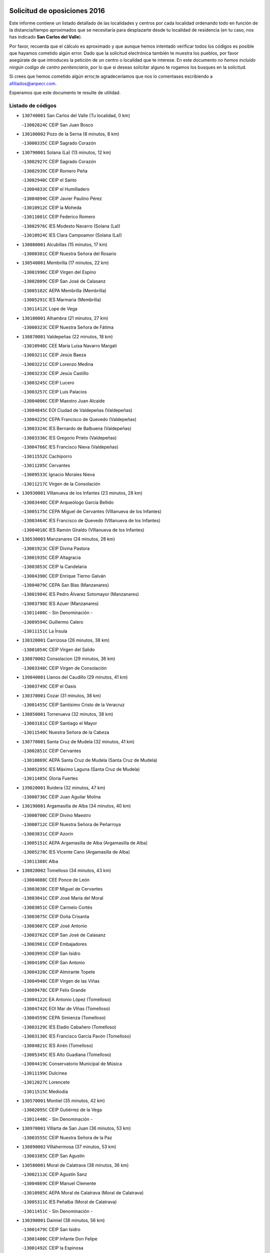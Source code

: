 

.. image:: logo.png
   :align: center

Solicitud de oposiciones 2016
======================================================

  
  
Este informe contiene un listado detallado de las localidades y centros por cada
localidad ordenando todo en función de la distancia/tiempo aproximados que se
necesitaría para desplazarte desde tu localidad de residencia (en tu caso,
nos has indicado **San Carlos del Valle**).

Por favor, recuerda que el cálculo es aproximado y que aunque hemos
intentado verificar todos los códigos es posible que hayamos cometido algún
error. Dado que la solicitud electrónica también te muestra los pueblos, por
favor asegúrate de que introduces la petición de un centro o localidad que
te interese. En este documento
*no hemos incluido ningún codigo de centro penitenciario*, por lo que si deseas
solicitar alguno te rogamos los busques en la solicitud.

Si crees que hemos cometido algún error,te agradeceríamos que nos lo comentases
escribiendo a afiliados@anpecr.com.

Esperamos que este documento te resulte de utilidad.



Listado de códigos
-------------------


- ``130740001`` San Carlos del Valle  (Tu localidad, 0 km)

  -``13002824C`` CEIP San Juan Bosco
    

- ``130100002`` Pozo de la Serna  (8 minutos, 8 km)

  -``13000335C`` CEIP Sagrado Corazón
    

- ``130790001`` Solana (La)  (13 minutos, 12 km)

  -``13002927C`` CEIP Sagrado Corazón
    

  -``13002939C`` CEIP Romero Peña
    

  -``13002940C`` CEIP el Santo
    

  -``13004833C`` CEIP el Humilladero
    

  -``13004894C`` CEIP Javier Paulino Pérez
    

  -``13010912C`` CEIP la Moheda
    

  -``13011001C`` CEIP Federico Romero
    

  -``13002976C`` IES Modesto Navarro (Solana (La))
    

  -``13010924C`` IES Clara Campoamor (Solana (La))
    

- ``130080001`` Alcubillas  (15 minutos, 17 km)

  -``13000301C`` CEIP Nuestra Señora del Rosario
    

- ``130540001`` Membrilla  (17 minutos, 22 km)

  -``13001996C`` CEIP Virgen del Espino
    

  -``13002009C`` CEIP San José de Calasanz
    

  -``13005102C`` AEPA Membrilla (Membrilla)
    

  -``13005291C`` IES Marmaria (Membrilla)
    

  -``13011412C`` Lope de Vega
    

- ``130100001`` Alhambra  (21 minutos, 27 km)

  -``13000323C`` CEIP Nuestra Señora de Fátima
    

- ``130870001`` Valdepeñas  (22 minutos, 18 km)

  -``13010948C`` CEE María Luisa Navarro Margati
    

  -``13003211C`` CEIP Jesús Baeza
    

  -``13003221C`` CEIP Lorenzo Medina
    

  -``13003233C`` CEIP Jesús Castillo
    

  -``13003245C`` CEIP Lucero
    

  -``13003257C`` CEIP Luis Palacios
    

  -``13004006C`` CEIP Maestro Juan Alcaide
    

  -``13004845C`` EOI Ciudad de Valdepeñas (Valdepeñas)
    

  -``13004225C`` CEPA Francisco de Quevedo (Valdepeñas)
    

  -``13003324C`` IES Bernardo de Balbuena (Valdepeñas)
    

  -``13003336C`` IES Gregorio Prieto (Valdepeñas)
    

  -``13004766C`` IES Francisco Nieva (Valdepeñas)
    

  -``13011552C`` Cachiporro
    

  -``13011205C`` Cervantes
    

  -``13009533C`` Ignacio Morales Nieva
    

  -``13011217C`` Virgen de la Consolación
    

- ``130930001`` VIllanueva de los Infantes  (23 minutos, 28 km)

  -``13003440C`` CEIP Arqueólogo García Bellido
    

  -``13005175C`` CEPA Miguel de Cervantes (VIllanueva de los Infantes)
    

  -``13003464C`` IES Francisco de Quevedo (VIllanueva de los Infantes)
    

  -``13004018C`` IES Ramón Giraldo (VIllanueva de los Infantes)
    

- ``130530003`` Manzanares  (24 minutos, 28 km)

  -``13001923C`` CEIP Divina Pastora
    

  -``13001935C`` CEIP Altagracia
    

  -``13003853C`` CEIP la Candelaria
    

  -``13004390C`` CEIP Enrique Tierno Galván
    

  -``13004079C`` CEPA San Blas (Manzanares)
    

  -``13001984C`` IES Pedro Álvarez Sotomayor (Manzanares)
    

  -``13003798C`` IES Azuer (Manzanares)
    

  -``13011400C`` - Sin Denominación -
    

  -``13009594C`` Guillermo Calero
    

  -``13011151C`` La Ínsula
    

- ``130320001`` Carrizosa  (26 minutos, 38 km)

  -``13001054C`` CEIP Virgen del Salido
    

- ``130870002`` Consolacion  (29 minutos, 36 km)

  -``13003348C`` CEIP Virgen de Consolación
    

- ``139040001`` Llanos del Caudillo  (29 minutos, 41 km)

  -``13003749C`` CEIP el Oasis
    

- ``130370001`` Cozar  (31 minutos, 38 km)

  -``13001455C`` CEIP Santísimo Cristo de la Veracruz
    

- ``130850001`` Torrenueva  (32 minutos, 38 km)

  -``13003181C`` CEIP Santiago el Mayor
    

  -``13011540C`` Nuestra Señora de la Cabeza
    

- ``130770001`` Santa Cruz de Mudela  (32 minutos, 41 km)

  -``13002851C`` CEIP Cervantes
    

  -``13010869C`` AEPA Santa Cruz de Mudela (Santa Cruz de Mudela)
    

  -``13005205C`` IES Máximo Laguna (Santa Cruz de Mudela)
    

  -``13011485C`` Gloria Fuertes
    

- ``139020001`` Ruidera  (32 minutos, 47 km)

  -``13000736C`` CEIP Juan Aguilar Molina
    

- ``130190001`` Argamasilla de Alba  (34 minutos, 40 km)

  -``13000700C`` CEIP Divino Maestro
    

  -``13000712C`` CEIP Nuestra Señora de Peñarroya
    

  -``13003831C`` CEIP Azorín
    

  -``13005151C`` AEPA Argamasilla de Alba (Argamasilla de Alba)
    

  -``13005278C`` IES VIcente Cano (Argamasilla de Alba)
    

  -``13011308C`` Alba
    

- ``130820002`` Tomelloso  (34 minutos, 43 km)

  -``13004080C`` CEE Ponce de León
    

  -``13003038C`` CEIP Miguel de Cervantes
    

  -``13003041C`` CEIP José María del Moral
    

  -``13003051C`` CEIP Carmelo Cortés
    

  -``13003075C`` CEIP Doña Crisanta
    

  -``13003087C`` CEIP José Antonio
    

  -``13003762C`` CEIP San José de Calasanz
    

  -``13003981C`` CEIP Embajadores
    

  -``13003993C`` CEIP San Isidro
    

  -``13004109C`` CEIP San Antonio
    

  -``13004328C`` CEIP Almirante Topete
    

  -``13004948C`` CEIP Virgen de las Viñas
    

  -``13009478C`` CEIP Felix Grande
    

  -``13004122C`` EA Antonio López (Tomelloso)
    

  -``13004742C`` EOI Mar de VIñas (Tomelloso)
    

  -``13004559C`` CEPA Simienza (Tomelloso)
    

  -``13003129C`` IES Eladio Cabañero (Tomelloso)
    

  -``13003130C`` IES Francisco García Pavón (Tomelloso)
    

  -``13004821C`` IES Airén (Tomelloso)
    

  -``13005345C`` IES Alto Guadiana (Tomelloso)
    

  -``13004419C`` Conservatorio Municipal de Música
    

  -``13011199C`` Dulcinea
    

  -``13012027C`` Lorencete
    

  -``13011515C`` Mediodía
    

- ``130570001`` Montiel  (35 minutos, 42 km)

  -``13002095C`` CEIP Gutiérrez de la Vega
    

  -``13011448C`` - Sin Denominación -
    

- ``130970001`` VIllarta de San Juan  (36 minutos, 53 km)

  -``13003555C`` CEIP Nuestra Señora de la Paz
    

- ``130890002`` VIllahermosa  (37 minutos, 53 km)

  -``13003385C`` CEIP San Agustín
    

- ``130580001`` Moral de Calatrava  (38 minutos, 36 km)

  -``13002113C`` CEIP Agustín Sanz
    

  -``13004869C`` CEIP Manuel Clemente
    

  -``13010985C`` AEPA Moral de Calatrava (Moral de Calatrava)
    

  -``13005311C`` IES Peñalba (Moral de Calatrava)
    

  -``13011451C`` - Sin Denominación -
    

- ``130390001`` Daimiel  (38 minutos, 56 km)

  -``13001479C`` CEIP San Isidro
    

  -``13001480C`` CEIP Infante Don Felipe
    

  -``13001492C`` CEIP la Espinosa
    

  -``13004572C`` CEIP Calatrava
    

  -``13004663C`` CEIP Albuera
    

  -``13004641C`` CEPA Miguel de Cervantes (Daimiel)
    

  -``13001595C`` IES Ojos del Guadiana (Daimiel)
    

  -``13003737C`` IES Juan D&#39;Opazo (Daimiel)
    

  -``13009508C`` Escuela Municipal de Música y Danza de Daimiel
    

  -``13011126C`` Sancho
    

  -``13011138C`` Virgen de las Cruces
    

- ``130050003`` Cinco Casas  (39 minutos, 53 km)

  -``13012052C`` CRA Alciares
    

- ``130700001`` Puerto Lapice  (39 minutos, 64 km)

  -``13002435C`` CEIP Juan Alcaide
    

- ``130180001`` Arenas de San Juan  (40 minutos, 60 km)

  -``13000694C`` CEIP San Bernabé
    

- ``130160001`` Almuradiel  (41 minutos, 51 km)

  -``13000633C`` CEIP Santiago Apóstol
    

- ``130230001`` Bolaños de Calatrava  (42 minutos, 53 km)

  -``13000803C`` CEIP Fernando III el Santo
    

  -``13000815C`` CEIP Arzobispo Calzado
    

  -``13003786C`` CEIP Virgen del Monte
    

  -``13004936C`` CEIP Molino de Viento
    

  -``13010821C`` AEPA Bolaños de Calatrava (Bolaños de Calatrava)
    

  -``13004778C`` IES Berenguela de Castilla (Bolaños de Calatrava)
    

  -``13011084C`` El Castillo
    

  -``13011977C`` Mundo Mágico
    

- ``130840001`` Torre de Juan Abad  (42 minutos, 57 km)

  -``13003178C`` CEIP Francisco de Quevedo
    

  -``13011539C`` - Sin Denominación -
    

- ``130980008`` VIso del Marques  (43 minutos, 60 km)

  -``13003634C`` CEIP Nuestra Señora del Valle
    

  -``13004791C`` IES los Batanes (VIso del Marques)
    

- ``130830001`` Torralba de Calatrava  (43 minutos, 65 km)

  -``13003142C`` CEIP Cristo del Consuelo
    

  -``13011527C`` El Arca de los Sueños
    

  -``13012040C`` Escuela de Música de Torralba de Calatrava
    

- ``130500001`` Labores (Las)  (43 minutos, 69 km)

  -``13001753C`` CEIP San José de Calasanz
    

- ``130690001`` Puebla del Principe  (44 minutos, 49 km)

  -``13002423C`` CEIP Miguel González Calero
    

- ``130040001`` Albaladejo  (44 minutos, 53 km)

  -``13012192C`` CRA Albaladejo
    

- ``020570002`` Ossa de Montiel  (44 minutos, 61 km)

  -``02002462C`` CEIP Enriqueta Sánchez
    

  -``02008853C`` AEPA Ossa de Montiel (Ossa de Montiel)
    

  -``02005153C`` IESO Belerma (Ossa de Montiel)
    

  -``02009407C`` - Sin Denominación -
    

- ``130330001`` Castellar de Santiago  (45 minutos, 47 km)

  -``13001066C`` CEIP San Juan de Ávila
    

- ``130310001`` Carrion de Calatrava  (45 minutos, 72 km)

  -``13001030C`` CEIP Nuestra Señora de la Encarnación
    

  -``13011345C`` Clara Campoamor
    

- ``130470001`` Herencia  (47 minutos, 76 km)

  -``13001698C`` CEIP Carrasco Alcalde
    

  -``13005023C`` AEPA Herencia (Herencia)
    

  -``13004729C`` IES Hermógenes Rodríguez (Herencia)
    

  -``13011369C`` - Sin Denominación -
    

  -``13010882C`` Escuela Municipal de Música y Danza de Herencia
    

- ``130900001`` VIllamanrique  (48 minutos, 64 km)

  -``13003397C`` CEIP Nuestra Señora de Gracia
    

- ``130560001`` Miguelturra  (49 minutos, 78 km)

  -``13002061C`` CEIP el Pradillo
    

  -``13002071C`` CEIP Santísimo Cristo de la Misericordia
    

  -``13004973C`` CEIP Benito Pérez Galdós
    

  -``13009521C`` CEIP Clara Campoamor
    

  -``13005047C`` AEPA Miguelturra (Miguelturra)
    

  -``13004808C`` IES Campo de Calatrava (Miguelturra)
    

  -``13011424C`` - Sin Denominación -
    

  -``13011606C`` Escuela Municipal de Música de Miguelturra
    

  -``13012118C`` Municipal Nº 2
    

- ``130450001`` Granatula de Calatrava  (50 minutos, 51 km)

  -``13001662C`` CEIP Nuestra Señora Oreto y Zuqueca
    

- ``130960001`` VIllarrubia de los Ojos  (50 minutos, 72 km)

  -``13003521C`` CEIP Rufino Blanco
    

  -``13003658C`` CEIP Virgen de la Sierra
    

  -``13005060C`` AEPA VIllarrubia de los Ojos (VIllarrubia de los Ojos)
    

  -``13004900C`` IES Guadiana (VIllarrubia de los Ojos)
    

- ``130660001`` Pozuelo de Calatrava  (50 minutos, 77 km)

  -``13002368C`` CEIP José María de la Fuente
    

  -``13005059C`` AEPA Pozuelo de Calatrava (Pozuelo de Calatrava)
    

- ``130340002`` Ciudad Real  (50 minutos, 81 km)

  -``13001224C`` CEE Puerta de Santa María
    

  -``13004341C`` CPM Marcos Redondo (Ciudad Real)
    

  -``13001078C`` CEIP Alcalde José Cruz Prado
    

  -``13001091C`` CEIP Pérez Molina
    

  -``13001108C`` CEIP Ciudad Jardín
    

  -``13001111C`` CEIP Ángel Andrade
    

  -``13001121C`` CEIP Dulcinea del Toboso
    

  -``13001157C`` CEIP José María de la Fuente
    

  -``13001169C`` CEIP Jorge Manrique
    

  -``13001170C`` CEIP Pío XII
    

  -``13001391C`` CEIP Carlos Eraña
    

  -``13003889C`` CEIP Miguel de Cervantes
    

  -``13003890C`` CEIP Juan Alcaide
    

  -``13004389C`` CEIP Carlos Vázquez
    

  -``13004444C`` CEIP Ferroviario
    

  -``13004651C`` CEIP Cristóbal Colón
    

  -``13004754C`` CEIP Santo Tomás de Villanueva Nº 16
    

  -``13004857C`` CEIP María de Pacheco
    

  -``13004882C`` CEIP Alcalde José Maestro
    

  -``13009466C`` CEIP Don Quijote
    

  -``13001406C`` EA Pedro Almodóvar (Ciudad Real)
    

  -``13004134C`` EOI Prado de Alarcos (Ciudad Real)
    

  -``13004067C`` CEPA Antonio Gala (Ciudad Real)
    

  -``13001327C`` IES Maestre de Calatrava (Ciudad Real)
    

  -``13001339C`` IES Maestro Juan de Ávila (Ciudad Real)
    

  -``13001340C`` IES Santa María de Alarcos (Ciudad Real)
    

  -``13003920C`` IES Hernán Pérez del Pulgar (Ciudad Real)
    

  -``13004456C`` IES Torreón del Alcázar (Ciudad Real)
    

  -``13004675C`` IES Atenea (Ciudad Real)
    

  -``13003683C`` Deleg Prov Educación Ciudad Real
    

  -``9555C`` Int. fuera provincia
    

  -``13010274C`` UO Ciudad Jardin
    

  -``45011707C`` UO CEE Ciudad de Toledo
    

  -``13011102C`` Alfonso X
    

  -``13011114C`` El Lirio
    

  -``13011370C`` La Flauta Mágica
    

  -``13011382C`` La Granja
    

- ``130130001`` Almagro  (51 minutos, 63 km)

  -``13000402C`` CEIP Miguel de Cervantes Saavedra
    

  -``13000414C`` CEIP Diego de Almagro
    

  -``13004377C`` CEIP Paseo Viejo de la Florida
    

  -``13010811C`` AEPA Almagro (Almagro)
    

  -``13000451C`` IES Antonio Calvín (Almagro)
    

  -``13000475C`` IES Clavero Fernández de Córdoba (Almagro)
    

  -``13011072C`` La Comedia
    

  -``13011278C`` Marioneta
    

  -``13009569C`` Pablo Molina
    

- ``130810001`` Terrinches  (51 minutos, 67 km)

  -``13003014C`` CEIP Miguel de Cervantes
    

- ``130920001`` VIllanueva de la Fuente  (51 minutos, 71 km)

  -``13003415C`` CEIP Inmaculada Concepción
    

  -``13005412C`` IESO Mentesa Oretana (VIllanueva de la Fuente)
    

- ``130520003`` Malagon  (51 minutos, 79 km)

  -``13001790C`` CEIP Cañada Real
    

  -``13001819C`` CEIP Santa Teresa
    

  -``13005035C`` AEPA Malagon (Malagon)
    

  -``13004730C`` IES Estados del Duque (Malagon)
    

  -``13011141C`` Santa Teresa de Jesús
    

- ``450870001`` Madridejos  (51 minutos, 83 km)

  -``45012062C`` CEE Mingoliva
    

  -``45001313C`` CEIP Garcilaso de la Vega
    

  -``45005185C`` CEIP Santa Ana
    

  -``45010478C`` AEPA Madridejos (Madridejos)
    

  -``45001337C`` IES Valdehierro (Madridejos)
    

  -``45012633C`` - Sin Denominación -
    

  -``45011720C`` Escuela Municipal de Música y Danza de Madridejos
    

  -``45013522C`` Juan Vicente Camacho
    

- ``450340001`` Camuñas  (51 minutos, 86 km)

  -``45000485C`` CEIP Cardenal Cisneros
    

- ``130880001`` Valenzuela de Calatrava  (52 minutos, 66 km)

  -``13003361C`` CEIP Nuestra Señora del Rosario
    

- ``450530001`` Consuegra  (52 minutos, 86 km)

  -``45000710C`` CEIP Santísimo Cristo de la Vera Cruz
    

  -``45000722C`` CEIP Miguel de Cervantes
    

  -``45004880C`` CEPA Castillo de Consuegra (Consuegra)
    

  -``45000734C`` IES Consaburum (Consuegra)
    

  -``45014083C`` - Sin Denominación -
    

- ``130640001`` Poblete  (52 minutos, 87 km)

  -``13002290C`` CEIP la Alameda
    

- ``130270001`` Calzada de Calatrava  (53 minutos, 62 km)

  -``13000888C`` CEIP Santa Teresa de Jesús
    

  -``13000891C`` CEIP Ignacio de Loyola
    

  -``13005141C`` AEPA Calzada de Calatrava (Calzada de Calatrava)
    

  -``13000906C`` IES Eduardo Valencia (Calzada de Calatrava)
    

  -``13011321C`` Solete
    

- ``130780001`` Socuellamos  (53 minutos, 76 km)

  -``13002873C`` CEIP Gerardo Martínez
    

  -``13002885C`` CEIP el Coso
    

  -``13004316C`` CEIP Carmen Arias
    

  -``13005163C`` AEPA Socuellamos (Socuellamos)
    

  -``13002903C`` IES Fernando de Mena (Socuellamos)
    

  -``13011497C`` Arco Iris
    

- ``451870001`` VIllafranca de los Caballeros  (53 minutos, 82 km)

  -``45004296C`` CEIP Miguel de Cervantes
    

  -``45006153C`` IESO la Falcata (VIllafranca de los Caballeros)
    

- ``130050002`` Alcazar de San Juan  (54 minutos, 73 km)

  -``13000104C`` CEIP el Santo
    

  -``13000116C`` CEIP Juan de Austria
    

  -``13000128C`` CEIP Jesús Ruiz de la Fuente
    

  -``13000131C`` CEIP Santa Clara
    

  -``13003828C`` CEIP Alces
    

  -``13004092C`` CEIP Pablo Ruiz Picasso
    

  -``13004870C`` CEIP Gloria Fuertes
    

  -``13010900C`` CEIP Jardín de Arena
    

  -``13004705C`` EOI la Equidad (Alcazar de San Juan)
    

  -``13004055C`` CEPA Enrique Tierno Galván (Alcazar de San Juan)
    

  -``13000219C`` IES Miguel de Cervantes Saavedra (Alcazar de San Juan)
    

  -``13000220C`` IES Juan Bosco (Alcazar de San Juan)
    

  -``13004687C`` IES María Zambrano (Alcazar de San Juan)
    

  -``13012121C`` - Sin Denominación -
    

  -``13011242C`` El Tobogán
    

  -``13011060C`` El Torreón
    

  -``13010870C`` Escuela Municipal de Música y Danza de Alcázar de San Juan
    

- ``130610001`` Pedro Muñoz  (55 minutos, 71 km)

  -``13002162C`` CEIP María Luisa Cañas
    

  -``13002174C`` CEIP Nuestra Señora de los Ángeles
    

  -``13004331C`` CEIP Maestro Juan de Ávila
    

  -``13011011C`` CEIP Hospitalillo
    

  -``13010808C`` AEPA Pedro Muñoz (Pedro Muñoz)
    

  -``13004781C`` IES Isabel Martínez Buendía (Pedro Muñoz)
    

  -``13011461C`` - Sin Denominación -
    

- ``130280002`` Campo de Criptana  (56 minutos, 76 km)

  -``13004717C`` CPM Alcázar de San Juan-Campo de Criptana (Campo de
    

  -``13000943C`` CEIP Virgen de la Paz
    

  -``13000955C`` CEIP Virgen de Criptana
    

  -``13000967C`` CEIP Sagrado Corazón
    

  -``13003968C`` CEIP Domingo Miras
    

  -``13005011C`` AEPA Campo de Criptana (Campo de Criptana)
    

  -``13001005C`` IES Isabel Perillán y Quirós (Campo de Criptana)
    

  -``13011023C`` Escuela Municipal de Musica y Danza de Campo de Criptana
    

  -``13011096C`` Los Gigantes
    

  -``13011333C`` Los Quijotes
    

- ``130440003`` Fuente el Fresno  (57 minutos, 88 km)

  -``13001650C`` CEIP Miguel Delibes
    

  -``13012180C`` Mundo Infantil
    

- ``020810003`` VIllarrobledo  (58 minutos, 87 km)

  -``02003065C`` CEIP Don Francisco Giner de los Ríos
    

  -``02003077C`` CEIP Graciano Atienza
    

  -``02003089C`` CEIP Jiménez de Córdoba
    

  -``02003090C`` CEIP Virrey Morcillo
    

  -``02003132C`` CEIP Virgen de la Caridad
    

  -``02004291C`` CEIP Diego Requena
    

  -``02008968C`` CEIP Barranco Cafetero
    

  -``02004471C`` EOI Menéndez Pelayo (VIllarrobledo)
    

  -``02003880C`` CEPA Alonso Quijano (VIllarrobledo)
    

  -``02003120C`` IES VIrrey Morcillo (VIllarrobledo)
    

  -``02003651C`` IES Octavio Cuartero (VIllarrobledo)
    

  -``02005189C`` IES Cencibel (VIllarrobledo)
    

  -``02008439C`` UO CP Francisco Giner de los Rios
    

- ``130090001`` Aldea del Rey  (59 minutos, 64 km)

  -``13000311C`` CEIP Maestro Navas
    

  -``13011254C`` El Parque
    

  -``13009557C`` Escuela Municipal de Música y Danza de Aldea del Rey
    

- ``130340004`` Valverde  (59 minutos, 93 km)

  -``13001421C`` CEIP Alarcos
    

- ``161240001`` Mesas (Las)  (1h, 86 km)

  -``16001533C`` CEIP Hermanos Amorós Fernández
    

  -``16004303C`` AEPA Mesas (Las) (Mesas (Las))
    

  -``16009970C`` IESO Mesas (Las) (Mesas (Las))
    

- ``020530001`` Munera  (1h, 87 km)

  -``02002334C`` CEIP Cervantes
    

  -``02004914C`` AEPA Munera (Munera)
    

  -``02005131C`` IESO Bodas de Camacho (Munera)
    

  -``02009365C`` Sanchica
    

- ``130340001`` Casas (Las)  (1h, 89 km)

  -``13003774C`` CEIP Nuestra Señora del Rosario
    

- ``130350001`` Corral de Calatrava  (1h, 100 km)

  -``13001431C`` CEIP Nuestra Señora de la Paz
    

- ``020080001`` Alcaraz  (1h 3min, 82 km)

  -``02001111C`` CEIP Nuestra Señora de Cortes
    

  -``02004902C`` AEPA Alcaraz (Alcaraz)
    

  -``02004082C`` IES Pedro Simón Abril (Alcaraz)
    

  -``02009079C`` - Sin Denominación -
    

- ``451770001`` Urda  (1h 3min, 101 km)

  -``45004132C`` CEIP Santo Cristo
    

  -``45012979C`` Blasa Ruíz
    

- ``451660001`` Tembleque  (1h 3min, 107 km)

  -``45003361C`` CEIP Antonia González
    

  -``45012918C`` Cervantes II
    

- ``020680003`` Robledo  (1h 4min, 86 km)

  -``02004574C`` CRA Sierra de Alcaraz
    

- ``130070001`` Alcolea de Calatrava  (1h 4min, 101 km)

  -``13000293C`` CEIP Tomasa Gallardo
    

  -``13005072C`` AEPA Alcolea de Calatrava (Alcolea de Calatrava)
    

  -``13012064C`` - Sin Denominación -
    

- ``130220001`` Ballesteros de Calatrava  (1h 4min, 106 km)

  -``13000797C`` CEIP José María del Moral
    

- ``451750001`` Turleque  (1h 5min, 102 km)

  -``45004119C`` CEIP Fernán González
    

- ``161710001`` Provencio (El)  (1h 5min, 105 km)

  -``16001995C`` CEIP Infanta Cristina
    

  -``16009416C`` AEPA Provencio (El) (Provencio (El))
    

  -``16009283C`` IESO Tomás de la Fuente Jurado (Provencio (El))
    

- ``130200001`` Argamasilla de Calatrava  (1h 5min, 114 km)

  -``13000748C`` CEIP Rodríguez Marín
    

  -``13000773C`` CEIP Virgen del Socorro
    

  -``13005138C`` AEPA Argamasilla de Calatrava (Argamasilla de Calatrava)
    

  -``13005281C`` IES Alonso Quijano (Argamasilla de Calatrava)
    

  -``13011311C`` Gloria Fuertes
    

- ``020190001`` Bonillo (El)  (1h 6min, 86 km)

  -``02001381C`` CEIP Antón Díaz
    

  -``02004896C`` AEPA Bonillo (El) (Bonillo (El))
    

  -``02004422C`` IES las Sabinas (Bonillo (El))
    

- ``451410001`` Quero  (1h 6min, 97 km)

  -``45002421C`` CEIP Santiago Cabañas
    

  -``45012839C`` - Sin Denominación -
    

- ``451850001`` VIllacañas  (1h 6min, 105 km)

  -``45004259C`` CEIP Santa Bárbara
    

  -``45010338C`` AEPA VIllacañas (VIllacañas)
    

  -``45004272C`` IES Garcilaso de la Vega (VIllacañas)
    

  -``45005321C`` IES Enrique de Arfe (VIllacañas)
    

- ``161900002`` San Clemente  (1h 6min, 109 km)

  -``16002151C`` CEIP Rafael López de Haro
    

  -``16004340C`` CEPA Campos del Záncara (San Clemente)
    

  -``16002173C`` IES Diego Torrente Pérez (San Clemente)
    

  -``16009647C`` - Sin Denominación -
    

- ``130620001`` Picon  (1h 7min, 96 km)

  -``13002204C`` CEIP José María del Moral
    

- ``130670001`` Pozuelos de Calatrava (Los)  (1h 7min, 110 km)

  -``13002371C`` CEIP Santa Quiteria
    

- ``450900001`` Manzaneque  (1h 7min, 116 km)

  -``45001398C`` CEIP Álvarez de Toledo
    

  -``45012645C`` - Sin Denominación -
    

- ``450710001`` Guardia (La)  (1h 7min, 117 km)

  -``45001052C`` CEIP Valentín Escobar
    

- ``161330001`` Mota del Cuervo  (1h 8min, 85 km)

  -``16001624C`` CEIP Virgen de Manjavacas
    

  -``16009945C`` CEIP Santa Rita
    

  -``16004327C`` AEPA Mota del Cuervo (Mota del Cuervo)
    

  -``16004431C`` IES Julián Zarco (Mota del Cuervo)
    

  -``16009581C`` Balú
    

  -``16010017C`` Conservatorio Profesional de Música Mota del Cuervo
    

  -``16009593C`` El Santo
    

  -``16009295C`` Escuela Municipal de Música y Danza de Mota del Cuervo
    

- ``451670001`` Toboso (El)  (1h 8min, 85 km)

  -``45003371C`` CEIP Miguel de Cervantes
    

- ``161540001`` Pedroñeras (Las)  (1h 8min, 96 km)

  -``16001831C`` CEIP Adolfo Martínez Chicano
    

  -``16004297C`` AEPA Pedroñeras (Las) (Pedroñeras (Las))
    

  -``16004066C`` IES Fray Luis de León (Pedroñeras (Las))
    

- ``130630002`` Piedrabuena  (1h 8min, 108 km)

  -``13002228C`` CEIP Miguel de Cervantes
    

  -``13003971C`` CEIP Luis Vives
    

  -``13009582C`` CEPA Montes Norte (Piedrabuena)
    

  -``13005308C`` IES Mónico Sánchez (Piedrabuena)
    

- ``130910001`` VIllamayor de Calatrava  (1h 8min, 111 km)

  -``13003403C`` CEIP Inocente Martín
    

- ``451490001`` Romeral (El)  (1h 8min, 113 km)

  -``45002627C`` CEIP Silvano Cirujano
    

- ``161530001`` Pedernoso (El)  (1h 9min, 97 km)

  -``16001821C`` CEIP Juan Gualberto Avilés
    

- ``020430001`` Lezuza  (1h 9min, 102 km)

  -``02007851C`` CRA Camino de Aníbal
    

  -``02008956C`` AEPA Lezuza (Lezuza)
    

  -``02010033C`` - Sin Denominación -
    

- ``451060001`` Mora  (1h 9min, 118 km)

  -``45001623C`` CEIP José Ramón Villa
    

  -``45001672C`` CEIP Fernando Martín
    

  -``45010466C`` AEPA Mora (Mora)
    

  -``45006220C`` IES Peñas Negras (Mora)
    

  -``45012670C`` - Sin Denominación -
    

  -``45012682C`` - Sin Denominación -
    

- ``020800001`` VIllapalacios  (1h 10min, 95 km)

  -``02004677C`` CRA los Olivos
    

- ``451860001`` VIlla de Don Fadrique (La)  (1h 10min, 115 km)

  -``45004284C`` CEIP Ramón y Cajal
    

  -``45010508C`` IESO Leonor de Guzmán (VIlla de Don Fadrique (La))
    

- ``130750001`` San Lorenzo de Calatrava  (1h 11min, 90 km)

  -``13010781C`` CRA Sierra Morena
    

- ``020480001`` Minaya  (1h 11min, 114 km)

  -``02002255C`` CEIP Diego Ciller Montoya
    

  -``02009341C`` Garabatos
    

- ``130710004`` Puertollano  (1h 11min, 119 km)

  -``13004353C`` CPM Pablo Sorozábal (Puertollano)
    

  -``13009545C`` CPD José Granero (Puertollano)
    

  -``13002459C`` CEIP Vicente Aleixandre
    

  -``13002472C`` CEIP Cervantes
    

  -``13002484C`` CEIP Calderón de la Barca
    

  -``13002502C`` CEIP Menéndez Pelayo
    

  -``13002538C`` CEIP Miguel de Unamuno
    

  -``13002541C`` CEIP Giner de los Ríos
    

  -``13002551C`` CEIP Gonzalo de Berceo
    

  -``13002563C`` CEIP Ramón y Cajal
    

  -``13002587C`` CEIP Doctor Limón
    

  -``13002599C`` CEIP Severo Ochoa
    

  -``13003646C`` CEIP Juan Ramón Jiménez
    

  -``13004274C`` CEIP David Jiménez Avendaño
    

  -``13004286C`` CEIP Ángel Andrade
    

  -``13004407C`` CEIP Enrique Tierno Galván
    

  -``13004596C`` EOI Pozo Norte (Puertollano)
    

  -``13004213C`` CEPA Antonio Machado (Puertollano)
    

  -``13002681C`` IES Fray Andrés (Puertollano)
    

  -``13002691C`` Ifp VIrgen de Gracia (Puertollano)
    

  -``13002708C`` IES Dámaso Alonso (Puertollano)
    

  -``13004468C`` IES Leonardo Da VInci (Puertollano)
    

  -``13004699C`` IES Comendador Juan de Távora (Puertollano)
    

  -``13004811C`` IES Galileo Galilei (Puertollano)
    

  -``13011163C`` El Filón
    

  -``13011059C`` Escuela Municipal de Danza
    

  -``13011175C`` Virgen de Gracia
    

- ``451010001`` Miguel Esteban  (1h 12min, 94 km)

  -``45001532C`` CEIP Cervantes
    

  -``45006098C`` IESO Juan Patiño Torres (Miguel Esteban)
    

  -``45012657C`` La Abejita
    

- ``450840001`` Lillo  (1h 12min, 118 km)

  -``45001222C`` CEIP Marcelino Murillo
    

  -``45012611C`` Tris-Tras
    

- ``130250001`` Cabezarados  (1h 12min, 120 km)

  -``13000864C`` CEIP Nuestra Señora de Finibusterre
    

- ``160610001`` Casas de Fernando Alonso  (1h 12min, 121 km)

  -``16004170C`` CRA Tomás y Valiente
    

- ``451240002`` Orgaz  (1h 12min, 123 km)

  -``45002093C`` CEIP Conde de Orgaz
    

  -``45013662C`` Escuela Municipal de Música de Orgaz
    

  -``45012761C`` Nube de Algodón
    

- ``450940001`` Mascaraque  (1h 12min, 124 km)

  -``45001441C`` CEIP Juan de Padilla
    

- ``451900001`` VIllaminaya  (1h 12min, 125 km)

  -``45004338C`` CEIP Santo Domingo de Silos
    

- ``020150001`` Barrax  (1h 13min, 111 km)

  -``02001275C`` CEIP Benjamín Palencia
    

  -``02004811C`` AEPA Barrax (Barrax)
    

- ``452000005`` Yebenes (Los)  (1h 13min, 115 km)

  -``45004478C`` CEIP San José de Calasanz
    

  -``45012050C`` AEPA Yebenes (Los) (Yebenes (Los))
    

  -``45005689C`` IES Guadalerzas (Yebenes (Los))
    

- ``450590001`` Dosbarrios  (1h 13min, 129 km)

  -``45000862C`` CEIP San Isidro Labrador
    

  -``45014034C`` Garabatos
    

- ``130150001`` Almodovar del Campo  (1h 14min, 123 km)

  -``13000505C`` CEIP Maestro Juan de Ávila
    

  -``13000517C`` CEIP Virgen del Carmen
    

  -``13005126C`` AEPA Almodovar del Campo (Almodovar del Campo)
    

  -``13000566C`` IES San Juan Bautista de la Concepcion
    

  -``13011281C`` Gloria Fuertes
    

- ``450120001`` Almonacid de Toledo  (1h 14min, 129 km)

  -``45000187C`` CEIP Virgen de la Oliva
    

- ``160330001`` Belmonte  (1h 15min, 105 km)

  -``16000280C`` CEIP Fray Luis de León
    

  -``16004406C`` IES San Juan del Castillo (Belmonte)
    

  -``16009830C`` La Lengua de las Mariposas
    

- ``161980001`` Sisante  (1h 15min, 126 km)

  -``16002264C`` CEIP Fernández Turégano
    

  -``16004418C`` IESO Camino Romano (Sisante)
    

  -``16009659C`` La Colmena
    

- ``130650002`` Porzuna  (1h 16min, 109 km)

  -``13002320C`` CEIP Nuestra Señora del Rosario
    

  -``13005084C`` AEPA Porzuna (Porzuna)
    

  -``13005199C`` IES Ribera del Bullaque (Porzuna)
    

  -``13011473C`` Caramelo
    

- ``450920001`` Marjaliza  (1h 16min, 119 km)

  -``45006037C`` CEIP San Juan
    

- ``130010001`` Abenojar  (1h 16min, 126 km)

  -``13000013C`` CEIP Nuestra Señora de la Encarnación
    

- ``160070001`` Alberca de Zancara (La)  (1h 16min, 126 km)

  -``16004111C`` CRA Jorge Manrique
    

- ``451420001`` Quintanar de la Orden  (1h 17min, 95 km)

  -``45002457C`` CEIP Cristóbal Colón
    

  -``45012001C`` CEIP Antonio Machado
    

  -``45005288C`` CEPA Luis VIves (Quintanar de la Orden)
    

  -``45002470C`` IES Infante Don Fadrique (Quintanar de la Orden)
    

  -``45004867C`` IES Alonso Quijano (Quintanar de la Orden)
    

  -``45012840C`` Pim Pon
    

- ``451350001`` Puebla de Almoradiel (La)  (1h 17min, 124 km)

  -``45002287C`` CEIP Ramón y Cajal
    

  -``45012153C`` AEPA Puebla de Almoradiel (La) (Puebla de Almoradiel (La))
    

  -``45006116C`` IES Aldonza Lorenzo (Puebla de Almoradiel (La))
    

- ``451070001`` Nambroca  (1h 17min, 135 km)

  -``45001726C`` CEIP la Fuente
    

  -``45012694C`` - Sin Denominación -
    

- ``161000001`` Hinojosos (Los)  (1h 18min, 98 km)

  -``16009362C`` CRA Airén
    

- ``451930001`` VIllanueva de Bogas  (1h 18min, 127 km)

  -``45004375C`` CEIP Santa Ana
    

- ``450780001`` Huerta de Valdecarabanos  (1h 18min, 133 km)

  -``45001121C`` CEIP Virgen del Rosario de Pastores
    

  -``45012578C`` Garabatos
    

- ``020690001`` Roda (La)  (1h 18min, 134 km)

  -``02002711C`` CEIP José Antonio
    

  -``02002723C`` CEIP Juan Ramón Ramírez
    

  -``02002796C`` CEIP Tomás Navarro Tomás
    

  -``02004124C`` CEIP Miguel Hernández
    

  -``02010185C`` Eeoi de Roda (La) (Roda (La))
    

  -``02004793C`` AEPA Roda (La) (Roda (La))
    

  -``02002760C`` IES Doctor Alarcón Santón (Roda (La))
    

  -``02002784C`` IES Maestro Juan Rubio (Roda (La))
    

- ``130510003`` Luciana  (1h 19min, 120 km)

  -``13001765C`` CEIP Isabel la Católica
    

- ``451210001`` Ocaña  (1h 19min, 139 km)

  -``45002020C`` CEIP San José de Calasanz
    

  -``45012177C`` CEIP Pastor Poeta
    

  -``45005631C`` CEPA Gutierre de Cárdenas (Ocaña)
    

  -``45004685C`` IES Alonso de Ercilla (Ocaña)
    

  -``45004791C`` IES Miguel Hernández (Ocaña)
    

  -``45013731C`` - Sin Denominación -
    

  -``45012232C`` Mesa de Ocaña
    

- ``450230001`` Burguillos de Toledo  (1h 19min, 142 km)

  -``45000357C`` CEIP Victorio Macho
    

  -``45013625C`` La Campana
    

- ``130400001`` Fernan Caballero  (1h 20min, 109 km)

  -``13001601C`` CEIP Manuel Sastre Velasco
    

  -``13012167C`` Concha Mera
    

- ``450540001`` Corral de Almaguer  (1h 20min, 130 km)

  -``45000783C`` CEIP Nuestra Señora de la Muela
    

  -``45005801C`` IES la Besana (Corral de Almaguer)
    

  -``45012517C`` - Sin Denominación -
    

- ``451630002`` Sonseca  (1h 20min, 136 km)

  -``45002883C`` CEIP San Juan Evangelista
    

  -``45012074C`` CEIP Peñamiel
    

  -``45005926C`` CEPA Cum Laude (Sonseca)
    

  -``45005355C`` IES la Sisla (Sonseca)
    

  -``45012891C`` Arco Iris
    

  -``45010351C`` Escuela Municipal de Música y Danza de Sonseca
    

  -``45012244C`` Virgen de la Salud
    

- ``450520001`` Cobisa  (1h 20min, 144 km)

  -``45000692C`` CEIP Cardenal Tavera
    

  -``45011793C`` CEIP Gloria Fuertes
    

  -``45013601C`` Escuela Municipal de Música y Danza de Cobisa
    

  -``45012499C`` Los Cotos
    

- ``162430002`` VIllaescusa de Haro  (1h 21min, 106 km)

  -``16004145C`` CRA Alonso Quijano
    

- ``450010001`` Ajofrin  (1h 21min, 137 km)

  -``45000011C`` CEIP Jacinto Guerrero
    

  -``45012335C`` La Casa de los Duendes
    

- ``161020001`` Honrubia  (1h 21min, 140 km)

  -``16004561C`` CRA los Girasoles
    

- ``451150001`` Noblejas  (1h 21min, 140 km)

  -``45001908C`` CEIP Santísimo Cristo de las Injurias
    

  -``45012037C`` AEPA Noblejas (Noblejas)
    

  -``45012712C`` Rosa Sensat
    

- ``130480001`` Hinojosas de Calatrava  (1h 23min, 132 km)

  -``13004912C`` CRA Valle de Alcudia
    

- ``451910001`` VIllamuelas  (1h 23min, 138 km)

  -``45004341C`` CEIP Santa María Magdalena
    

- ``452020001`` Yepes  (1h 23min, 139 km)

  -``45004557C`` CEIP Rafael García Valiño
    

  -``45006177C`` IES Carpetania (Yepes)
    

  -``45013078C`` Fuentearriba
    

- ``451920001`` VIllanueva de Alcardete  (1h 24min, 108 km)

  -``45004363C`` CEIP Nuestra Señora de la Piedad
    

- ``020710004`` San Pedro  (1h 24min, 123 km)

  -``02002838C`` CEIP Margarita Sotos
    

- ``160600002`` Casas de Benitez  (1h 24min, 138 km)

  -``16004601C`` CRA Molinos del Júcar
    

  -``16009490C`` Bambi
    

- ``450960002`` Mazarambroz  (1h 24min, 139 km)

  -``45001477C`` CEIP Nuestra Señora del Sagrario
    

- ``451980001`` VIllatobas  (1h 24min, 146 km)

  -``45004454C`` CEIP Sagrado Corazón de Jesús
    

- ``130240001`` Brazatortas  (1h 25min, 137 km)

  -``13000839C`` CEIP Cervantes
    

- ``450160001`` Arges  (1h 25min, 148 km)

  -``45000278C`` CEIP Tirso de Molina
    

  -``45011781C`` CEIP Miguel de Cervantes
    

  -``45012360C`` Ángel de la Guarda
    

  -``45013595C`` San Isidro Labrador
    

- ``451950001`` VIllarrubia de Santiago  (1h 25min, 148 km)

  -``45004399C`` CEIP Nuestra Señora del Castellar
    

- ``020670004`` Riopar  (1h 26min, 103 km)

  -``02004707C`` CRA Calar del Mundo
    

  -``02008865C`` SES Riopar (Riopar)
    

  -``02009432C`` - Sin Denominación -
    

- ``451970001`` VIllasequilla  (1h 26min, 143 km)

  -``45004442C`` CEIP San Isidro Labrador
    

- ``020780001`` VIllalgordo del Júcar  (1h 26min, 146 km)

  -``02003016C`` CEIP San Roque
    

- ``451680001`` Toledo  (1h 26min, 150 km)

  -``45005574C`` CEE Ciudad de Toledo
    

  -``45005011C`` CPM Jacinto Guerrero (Toledo)
    

  -``45003383C`` CEIP la Candelaria
    

  -``45003401C`` CEIP Ángel del Alcázar
    

  -``45003644C`` CEIP Fábrica de Armas
    

  -``45003668C`` CEIP Santa Teresa
    

  -``45003929C`` CEIP Jaime de Foxa
    

  -``45003942C`` CEIP Alfonso Vi
    

  -``45004806C`` CEIP Garcilaso de la Vega
    

  -``45004818C`` CEIP Gómez Manrique
    

  -``45004843C`` CEIP Ciudad de Nara
    

  -``45004892C`` CEIP San Lucas y María
    

  -``45004971C`` CEIP Juan de Padilla
    

  -``45005203C`` CEIP Escultor Alberto Sánchez
    

  -``45005239C`` CEIP Gregorio Marañón
    

  -``45005318C`` CEIP Ciudad de Aquisgrán
    

  -``45010296C`` CEIP Europa
    

  -``45010302C`` CEIP Valparaíso
    

  -``45003930C`` EA Toledo (Toledo)
    

  -``45005483C`` EOI Raimundo de Toledo (Toledo)
    

  -``45004946C`` CEPA Gustavo Adolfo Bécquer (Toledo)
    

  -``45005641C`` CEPA Polígono (Toledo)
    

  -``45003796C`` IES Universidad Laboral (Toledo)
    

  -``45003863C`` IES el Greco (Toledo)
    

  -``45003875C`` IES Azarquiel (Toledo)
    

  -``45004752C`` IES Alfonso X el Sabio (Toledo)
    

  -``45004909C`` IES Juanelo Turriano (Toledo)
    

  -``45005240C`` IES Sefarad (Toledo)
    

  -``45005562C`` IES Carlos III (Toledo)
    

  -``45006301C`` IES María Pacheco (Toledo)
    

  -``45006311C`` IESO Princesa Galiana (Toledo)
    

  -``45600235C`` Academia de Infanteria de Toledo
    

  -``45013765C`` - Sin Denominación -
    

  -``45500007C`` Academia de Infantería
    

  -``45013790C`` Ana María Matute
    

  -``45012931C`` Ángel de la Guarda
    

  -``45012281C`` Castilla-La Mancha
    

  -``45012293C`` Cristo de la Vega
    

  -``45005847C`` Diego Ortiz
    

  -``45012301C`` El Olivo
    

  -``45013935C`` Gloria Fuertes
    

  -``45012311C`` La Cigarra
    

- ``451710001`` Torre de Esteban Hambran (La)  (1h 26min, 150 km)

  -``45004016C`` CEIP Juan Aguado
    

- ``020350001`` Gineta (La)  (1h 26min, 152 km)

  -``02001743C`` CEIP Mariano Munera
    

- ``450500001`` Ciruelos  (1h 26min, 154 km)

  -``45000679C`` CEIP Santísimo Cristo de la Misericordia
    

- ``130360002`` Cortijos de Arriba  (1h 27min, 112 km)

  -``13001443C`` CEIP Nuestra Señora de las Mercedes
    

- ``020120001`` Balazote  (1h 27min, 124 km)

  -``02001241C`` CEIP Nuestra Señora del Rosario
    

  -``02004768C`` AEPA Balazote (Balazote)
    

  -``02005116C`` IESO Vía Heraclea (Balazote)
    

  -``02009134C`` - Sin Denominación -
    

- ``450830001`` Layos  (1h 27min, 151 km)

  -``45001210C`` CEIP María Magdalena
    

- ``450190003`` Perdices (Las)  (1h 27min, 153 km)

  -``45011771C`` CEIP Pintor Tomás Camarero
    

- ``020650002`` Pozuelo  (1h 28min, 132 km)

  -``02004550C`` CRA los Llanos
    

- ``451230001`` Ontigola  (1h 28min, 149 km)

  -``45002056C`` CEIP Virgen del Rosario
    

  -``45013819C`` - Sin Denominación -
    

- ``450700001`` Guadamur  (1h 28min, 155 km)

  -``45001040C`` CEIP Nuestra Señora de la Natividad
    

  -``45012554C`` La Casita de Elia
    

- ``162490001`` VIllamayor de Santiago  (1h 29min, 115 km)

  -``16002781C`` CEIP Gúzquez
    

  -``16004364C`` AEPA VIllamayor de Santiago (VIllamayor de Santiago)
    

  -``16004510C`` IESO Ítaca (VIllamayor de Santiago)
    

- ``139010001`` Robledo (El)  (1h 29min, 123 km)

  -``13010778C`` CRA Valle del Bullaque
    

  -``13005096C`` AEPA Robledo (El) (Robledo (El))
    

- ``451220001`` Olias del Rey  (1h 29min, 156 km)

  -``45002044C`` CEIP Pedro Melendo García
    

  -``45012748C`` Árbol Mágico
    

  -``45012751C`` Bosque de los Sueños
    

- ``130650005`` Torno (El)  (1h 30min, 125 km)

  -``13002356C`` CEIP Nuestra Señora de Guadalupe
    

- ``450270001`` Cabezamesada  (1h 30min, 139 km)

  -``45000394C`` CEIP Alonso de Cárdenas
    

- ``160660001`` Casasimarro  (1h 30min, 148 km)

  -``16000693C`` CEIP Luis de Mateo
    

  -``16004273C`` AEPA Casasimarro (Casasimarro)
    

  -``16009271C`` IESO Publio López Mondejar (Casasimarro)
    

  -``16009507C`` Arco Iris
    

  -``16009258C`` Escuela Municipal de Música y Danza de Casasimarro
    

- ``162510004`` VIllanueva de la Jara  (1h 31min, 148 km)

  -``16002823C`` CEIP Hermenegildo Moreno
    

  -``16009982C`` IESO VIllanueva de la Jara (VIllanueva de la Jara)
    

- ``451330001`` Polan  (1h 31min, 157 km)

  -``45002241C`` CEIP José María Corcuera
    

  -``45012141C`` AEPA Polan (Polan)
    

  -``45012785C`` Arco Iris
    

- ``130730001`` Saceruela  (1h 32min, 151 km)

  -``13002800C`` CEIP Virgen de las Cruces
    

- ``450190001`` Bargas  (1h 32min, 156 km)

  -``45000308C`` CEIP Santísimo Cristo de la Sala
    

  -``45005653C`` IES Julio Verne (Bargas)
    

  -``45012372C`` Gloria Fuertes
    

  -``45012384C`` Pinocho
    

- ``451020002`` Mocejon  (1h 33min, 160 km)

  -``45001544C`` CEIP Miguel de Cervantes
    

  -``45012049C`` AEPA Mocejon (Mocejon)
    

  -``45012669C`` La Oca
    

- ``450250001`` Cabañas de la Sagra  (1h 33min, 164 km)

  -``45000370C`` CEIP San Isidro Labrador
    

  -``45013704C`` Gloria Fuertes
    

- ``451400001`` Pulgar  (1h 34min, 152 km)

  -``45002411C`` CEIP Nuestra Señora de la Blanca
    

  -``45012827C`` Pulgarcito
    

- ``450880001`` Magan  (1h 34min, 162 km)

  -``45001349C`` CEIP Santa Marina
    

  -``45013959C`` Soletes
    

- ``161340001`` Motilla del Palancar  (1h 34min, 163 km)

  -``16001651C`` CEIP San Gil Abad
    

  -``16009994C`` Eeoi de Motilla del Palancar (Motilla del Palancar)
    

  -``16004251C`` CEPA Cervantes (Motilla del Palancar)
    

  -``16003463C`` IES Jorge Manrique (Motilla del Palancar)
    

  -``16009601C`` Inmaculada Concepción
    

- ``451960002`` VIllaseca de la Sagra  (1h 34min, 164 km)

  -``45004429C`` CEIP Virgen de las Angustias
    

- ``451560001`` Santa Cruz de la Zarza  (1h 34min, 165 km)

  -``45002721C`` CEIP Eduardo Palomo Rodríguez
    

  -``45006190C`` IESO Velsinia (Santa Cruz de la Zarza)
    

  -``45012864C`` - Sin Denominación -
    

- ``451610004`` Seseña Nuevo  (1h 34min, 165 km)

  -``45002810C`` CEIP Fernando de Rojas
    

  -``45010363C`` CEIP Gloria Fuertes
    

  -``45011951C`` CEIP el Quiñón
    

  -``45010399C`` CEPA Seseña Nuevo (Seseña Nuevo)
    

  -``45012876C`` Burbujas
    

- ``452040001`` Yunclillos  (1h 34min, 167 km)

  -``45004594C`` CEIP Nuestra Señora de la Salud
    

- ``020030013`` Santa Ana  (1h 35min, 138 km)

  -``02001007C`` CEIP Pedro Simón Abril
    

- ``450550001`` Cuerva  (1h 35min, 155 km)

  -``45000795C`` CEIP Soledad Alonso Dorado
    

- ``020730001`` Tarazona de la Mancha  (1h 35min, 159 km)

  -``02002887C`` CEIP Eduardo Sanchiz
    

  -``02004801C`` AEPA Tarazona de la Mancha (Tarazona de la Mancha)
    

  -``02004379C`` IES José Isbert (Tarazona de la Mancha)
    

  -``02009468C`` Gloria Fuertes
    

- ``450140001`` Añover de Tajo  (1h 35min, 165 km)

  -``45000230C`` CEIP Conde de Mayalde
    

  -``45006049C`` IES San Blas (Añover de Tajo)
    

  -``45012359C`` - Sin Denominación -
    

  -``45013881C`` Puliditos
    

- ``450030001`` Albarreal de Tajo  (1h 36min, 168 km)

  -``45000035C`` CEIP Benjamín Escalonilla
    

- ``451160001`` Noez  (1h 37min, 165 km)

  -``45001945C`` CEIP Santísimo Cristo de la Salud
    

- ``450320001`` Camarenilla  (1h 37min, 168 km)

  -``45000451C`` CEIP Nuestra Señora del Rosario
    

- ``451610003`` Seseña  (1h 37min, 168 km)

  -``45002809C`` CEIP Gabriel Uriarte
    

  -``45010442C`` CEIP Sisius
    

  -``45011823C`` CEIP Juan Carlos I
    

  -``45005677C`` IES Margarita Salas (Seseña)
    

  -``45006244C`` IES las Salinas (Seseña)
    

  -``45012888C`` Pequeñines
    

- ``452030001`` Yuncler  (1h 37min, 171 km)

  -``45004582C`` CEIP Remigio Laín
    

- ``020030002`` Albacete  (1h 38min, 142 km)

  -``02003569C`` CEE Eloy Camino
    

  -``02004616C`` CPM Tomás de Torrejón y Velasco (Albacete)
    

  -``02007800C`` CPD José Antonio Ruiz (Albacete)
    

  -``02000040C`` CEIP Carlos V
    

  -``02000052C`` CEIP Cristóbal Colón
    

  -``02000064C`` CEIP Cervantes
    

  -``02000076C`` CEIP Cristóbal Valera
    

  -``02000088C`` CEIP Diego Velázquez
    

  -``02000091C`` CEIP Doctor Fleming
    

  -``02000106C`` CEIP Severo Ochoa
    

  -``02000118C`` CEIP Inmaculada Concepción
    

  -``02000121C`` CEIP María de los Llanos Martínez
    

  -``02000131C`` CEIP Príncipe Felipe
    

  -``02000143C`` CEIP Reina Sofía
    

  -``02000155C`` CEIP San Fernando
    

  -``02000167C`` CEIP San Fulgencio
    

  -``02000180C`` CEIP Virgen de los Llanos
    

  -``02000805C`` CEIP Antonio Machado
    

  -``02000830C`` CEIP Castilla-la Mancha
    

  -``02000842C`` CEIP Benjamín Palencia
    

  -``02000854C`` CEIP Federico Mayor Zaragoza
    

  -``02000878C`` CEIP Ana Soto
    

  -``02003752C`` CEIP San Pablo
    

  -``02003764C`` CEIP Pedro Simón Abril
    

  -``02003879C`` CEIP Parque Sur
    

  -``02003909C`` CEIP San Antón
    

  -``02004021C`` CEIP Villacerrada
    

  -``02004112C`` CEIP José Prat García
    

  -``02004264C`` CEIP José Salustiano Serna
    

  -``02004409C`` CEIP Feria-Isabel Bonal
    

  -``02007757C`` CEIP la Paz
    

  -``02007769C`` CEIP Gloria Fuertes
    

  -``02008816C`` CEIP Francisco Giner de los Ríos
    

  -``02007794C`` EA Albacete (Albacete)
    

  -``02004094C`` EOI Albacete (Albacete)
    

  -``02003673C`` CEPA los Llanos (Albacete)
    

  -``02010045C`` AEPA Albacete (Albacete)
    

  -``02000453C`` IES los Olmos (Albacete)
    

  -``02000556C`` IES Alto de los Molinos (Albacete)
    

  -``02000714C`` IES Bachiller Sabuco (Albacete)
    

  -``02000726C`` IES Tomás Navarro Tomás (Albacete)
    

  -``02000738C`` IES Andrés de Vandelvira (Albacete)
    

  -``02000741C`` IES Don Bosco (Albacete)
    

  -``02000763C`` IES Parque Lineal (Albacete)
    

  -``02000799C`` IES Universidad Laboral (Albacete)
    

  -``02003481C`` IES Amparo Sanz (Albacete)
    

  -``02003892C`` IES Leonardo Da VInci (Albacete)
    

  -``02004008C`` IES Diego de Siloé (Albacete)
    

  -``02004240C`` IES Al-Basit (Albacete)
    

  -``02004331C`` IES Julio Rey Pastor (Albacete)
    

  -``02004410C`` IES Ramón y Cajal (Albacete)
    

  -``02004941C`` IES Federico García Lorca (Albacete)
    

  -``02010011C`` SES Albacete (Albacete)
    

  -``02010124C`` - Sin Denominación -
    

  -``02005086C`` Barrio del Ensanche
    

  -``02009641C`` Base Aérea
    

  -``02008981C`` El Pilar
    

  -``02008993C`` El Tren Azul
    

  -``02007824C`` Escuela Municipal de Música Moderna de Albacete
    

  -``02005062C`` Hermanos Falcó
    

  -``02009161C`` Los Almendros
    

  -``02009006C`` Los Girasoles
    

  -``02008750C`` Nueva Vereda
    

  -``02009985C`` Paseo de la Cuba
    

  -``02003788C`` Real Conservatorio Profesional de Música y Danza
    

  -``02005049C`` San Pablo
    

  -``02005074C`` San Pedro Mortero
    

  -``02009018C`` Virgen de los Llanos
    

- ``020210001`` Casas de Juan Nuñez  (1h 38min, 142 km)

  -``02001408C`` CEIP San Pedro Apóstol
    

  -``02009171C`` - Sin Denominación -
    

- ``161060001`` Horcajo de Santiago  (1h 38min, 149 km)

  -``16001314C`` CEIP José Montalvo
    

  -``16004352C`` AEPA Horcajo de Santiago (Horcajo de Santiago)
    

  -``16004492C`` IES Orden de Santiago (Horcajo de Santiago)
    

  -``16009544C`` Hervás y Panduro
    

- ``450210001`` Borox  (1h 38min, 165 km)

  -``45000321C`` CEIP Nuestra Señora de la Salud
    

- ``451470001`` Rielves  (1h 38min, 168 km)

  -``45002551C`` CEIP Maximina Felisa Gómez Aguero
    

- ``451880001`` VIllaluenga de la Sagra  (1h 38min, 171 km)

  -``45004302C`` CEIP Juan Palarea
    

  -``45006165C`` IES Castillo del Águila (VIllaluenga de la Sagra)
    

- ``020600007`` Peñas de San Pedro  (1h 39min, 146 km)

  -``02004690C`` CRA Peñas
    

- ``451890001`` VIllamiel de Toledo  (1h 39min, 167 km)

  -``45004326C`` CEIP Nuestra Señora de la Redonda
    

- ``451450001`` Recas  (1h 39min, 170 km)

  -``45002536C`` CEIP Cesar Cabañas Caballero
    

  -``45012131C`` IES Arcipreste de Canales (Recas)
    

  -``45013728C`` Aserrín Aserrán
    

- ``162690002`` VIllares del Saz  (1h 39min, 176 km)

  -``16004649C`` CRA el Quijote
    

  -``16004042C`` IES los Sauces (VIllares del Saz)
    

- ``451190001`` Numancia de la Sagra  (1h 39min, 177 km)

  -``45001970C`` CEIP Santísimo Cristo de la Misericordia
    

  -``45011872C`` IES Profesor Emilio Lledó (Numancia de la Sagra)
    

  -``45012736C`` Garabatos
    

- ``450670001`` Galvez  (1h 40min, 171 km)

  -``45000989C`` CEIP San Juan de la Cruz
    

  -``45005975C`` IES Montes de Toledo (Galvez)
    

  -``45013716C`` Garbancito
    

- ``450770001`` Huecas  (1h 40min, 171 km)

  -``45001118C`` CEIP Gregorio Marañón
    

- ``450180001`` Barcience  (1h 40min, 173 km)

  -``45010405C`` CEIP Santa María la Blanca
    

- ``450850001`` Lominchar  (1h 40min, 176 km)

  -``45001234C`` CEIP Ramón y Cajal
    

  -``45012621C`` Aldea Pitufa
    

- ``452050001`` Yuncos  (1h 40min, 176 km)

  -``45004600C`` CEIP Nuestra Señora del Consuelo
    

  -``45010511C`` CEIP Guillermo Plaza
    

  -``45012104C`` CEIP Villa de Yuncos
    

  -``45006189C`` IES la Cañuela (Yuncos)
    

  -``45013492C`` Acuarela
    

- ``450510001`` Cobeja  (1h 40min, 177 km)

  -``45000680C`` CEIP San Juan Bautista
    

  -``45012487C`` Los Pitufitos
    

- ``161750001`` Quintanar del Rey  (1h 41min, 169 km)

  -``16002033C`` CEIP Valdemembra
    

  -``16009957C`` CEIP Paula Soler Sanchiz
    

  -``16008655C`` AEPA Quintanar del Rey (Quintanar del Rey)
    

  -``16004030C`` IES Fernando de los Ríos (Quintanar del Rey)
    

  -``16009404C`` Escuela Municipal de Música y Danza de Quintanar del Rey
    

  -``16009441C`` La Sagrada Familia
    

  -``16009635C`` Quinterias
    

- ``450150001`` Arcicollar  (1h 41min, 174 km)

  -``45000254C`` CEIP San Blas
    

- ``160960001`` Graja de Iniesta  (1h 41min, 182 km)

  -``16004595C`` CRA Camino Real de Levante
    

- ``130060001`` Alcoba  (1h 42min, 141 km)

  -``13000256C`` CEIP Don Rodrigo
    

- ``020030001`` Aguas Nuevas  (1h 42min, 145 km)

  -``02000039C`` CEIP San Isidro Labrador
    

  -``02003508C`` Cifppu Aguas Nuevas (Aguas Nuevas)
    

  -``02008919C`` IES Pinar de Salomón (Aguas Nuevas)
    

  -``02009043C`` - Sin Denominación -
    

- ``450980001`` Menasalbas  (1h 42min, 162 km)

  -``45001490C`` CEIP Nuestra Señora de Fátima
    

  -``45013753C`` Menapeques
    

- ``451740001`` Totanes  (1h 42min, 162 km)

  -``45004107C`` CEIP Inmaculada Concepción
    

- ``451820001`` Ventas Con Peña Aguilera (Las)  (1h 42min, 163 km)

  -``45004181C`` CEIP Nuestra Señora del Águila
    

- ``162440002`` VIllagarcia del Llano  (1h 42min, 169 km)

  -``16002720C`` CEIP Virrey Núñez de Haro
    

- ``161910001`` San Lorenzo de la Parrilla  (1h 42min, 174 km)

  -``16004455C`` CRA Gloria Fuertes
    

- ``450240001`` Burujon  (1h 42min, 176 km)

  -``45000369C`` CEIP Juan XXIII
    

  -``45012402C`` - Sin Denominación -
    

- ``451730001`` Torrijos  (1h 42min, 177 km)

  -``45004053C`` CEIP Villa de Torrijos
    

  -``45011835C`` CEIP Lazarillo de Tormes
    

  -``45005276C`` CEPA Teresa Enríquez (Torrijos)
    

  -``45004090C`` IES Alonso de Covarrubias (Torrijos)
    

  -``45005252C`` IES Juan de Padilla (Torrijos)
    

  -``45012323C`` Cristo de la Sangre
    

  -``45012220C`` Maestro Gómez de Agüero
    

  -``45012943C`` Pequeñines
    

- ``160860001`` Fuente de Pedro Naharro  (1h 43min, 158 km)

  -``16004182C`` CRA Retama
    

  -``16009891C`` Rosa León
    

- ``450020001`` Alameda de la Sagra  (1h 43min, 169 km)

  -``45000023C`` CEIP Nuestra Señora de la Asunción
    

  -``45012347C`` El Jardín de los Sueños
    

- ``450640001`` Esquivias  (1h 43min, 174 km)

  -``45000931C`` CEIP Miguel de Cervantes
    

  -``45011963C`` CEIP Catalina de Palacios
    

  -``45010387C`` IES Alonso Quijada (Esquivias)
    

  -``45012542C`` Sancho Panza
    

- ``160420001`` Campillo de Altobuey  (1h 43min, 176 km)

  -``16009349C`` CRA los Pinares
    

  -``16009489C`` La Cometa Azul
    

- ``450660001`` Fuensalida  (1h 43min, 176 km)

  -``45000977C`` CEIP Tomás Romojaro
    

  -``45011801C`` CEIP Condes de Fuensalida
    

  -``45011719C`` AEPA Fuensalida (Fuensalida)
    

  -``45005665C`` IES Aldebarán (Fuensalida)
    

  -``45011914C`` Maestro Vicente Rodríguez
    

  -``45013534C`` Zapatitos
    

- ``130210001`` Arroba de los Montes  (1h 44min, 145 km)

  -``13010754C`` CRA Río San Marcos
    

- ``020630005`` Pozohondo  (1h 44min, 153 km)

  -``02004744C`` CRA Pozohondo
    

  -``02009420C`` Nuestra Señora del Rosario
    

- ``161130003`` Iniesta  (1h 44min, 167 km)

  -``16001405C`` CEIP María Jover
    

  -``16004261C`` AEPA Iniesta (Iniesta)
    

  -``16000899C`` IES Cañada de la Encina (Iniesta)
    

  -``16009568C`` - Sin Denominación -
    

  -``16009921C`` Clave de Sol-Fa
    

- ``020450001`` Madrigueras  (1h 44min, 170 km)

  -``02002206C`` CEIP Constitución Española
    

  -``02004835C`` AEPA Madrigueras (Madrigueras)
    

  -``02004434C`` IES Río Júcar (Madrigueras)
    

  -``02009331C`` - Sin Denominación -
    

  -``02007861C`` Escuela Municipal de Música y Danza
    

- ``450690001`` Gerindote  (1h 44min, 179 km)

  -``45001039C`` CEIP San José
    

- ``162030001`` Tarancon  (1h 44min, 180 km)

  -``16002321C`` CEIP Duque de Riánsares
    

  -``16004443C`` CEIP Gloria Fuertes
    

  -``16003657C`` CEPA Altomira (Tarancon)
    

  -``16004534C`` IES la Hontanilla (Tarancon)
    

  -``16009453C`` Nuestra Señora de Riansares
    

  -``16009660C`` San Isidro
    

  -``16009672C`` Santa Quiteria
    

- ``459010001`` Santo Domingo-Caudilla  (1h 44min, 182 km)

  -``45004144C`` CEIP Santa Ana
    

- ``450810008`` Señorio de Illescas (El)  (1h 44min, 184 km)

  -``45012190C`` CEIP el Greco
    

- ``452010001`` Yeles  (1h 44min, 184 km)

  -``45004533C`` CEIP San Antonio
    

  -``45013066C`` Rocinante
    

- ``020030012`` Salobral (El)  (1h 45min, 146 km)

  -``02000994C`` CEIP Príncipe Felipe
    

- ``130680001`` Puebla de Don Rodrigo  (1h 45min, 157 km)

  -``13002401C`` CEIP San Fermín
    

- ``020290002`` Chinchilla de Monte-Aragon  (1h 45min, 160 km)

  -``02001573C`` CEIP Alcalde Galindo
    

  -``02008890C`` AEPA Chinchilla de Monte-Aragon (Chinchilla de Monte-Aragon)
    

  -``02005207C`` IESO Cinxella (Chinchilla de Monte-Aragon)
    

  -``02009201C`` Blancanieves
    

- ``450310001`` Camarena  (1h 45min, 178 km)

  -``45000448C`` CEIP María del Mar
    

  -``45011975C`` CEIP Alonso Rodríguez
    

  -``45012128C`` IES Blas de Prado (Camarena)
    

  -``45012426C`` La Abeja Maya
    

- ``451360001`` Puebla de Montalban (La)  (1h 45min, 179 km)

  -``45002330C`` CEIP Fernando de Rojas
    

  -``45005941C`` AEPA Puebla de Montalban (La) (Puebla de Montalban (La))
    

  -``45004739C`` IES Juan de Lucena (Puebla de Montalban (La))
    

- ``451280001`` Pantoja  (1h 45min, 181 km)

  -``45002196C`` CEIP Marqueses de Manzanedo
    

  -``45012773C`` - Sin Denominación -
    

- ``450810001`` Illescas  (1h 45min, 183 km)

  -``45001167C`` CEIP Martín Chico
    

  -``45005343C`` CEIP la Constitución
    

  -``45010454C`` CEIP Ilarcuris
    

  -``45011999C`` CEIP Clara Campoamor
    

  -``45005914C`` CEPA Pedro Gumiel (Illescas)
    

  -``45004788C`` IES Juan de Padilla (Illescas)
    

  -``45005987C`` IES Condestable Álvaro de Luna (Illescas)
    

  -``45012581C`` Canicas
    

  -``45012591C`` Truke
    

- ``162360001`` Valverde de Jucar  (1h 46min, 181 km)

  -``16004625C`` CRA Ribera del Júcar
    

  -``16009933C`` Villa de Valverde
    

- ``450470001`` Cedillo del Condado  (1h 46min, 181 km)

  -``45000631C`` CEIP Nuestra Señora de la Natividad
    

  -``45012463C`` Pompitas
    

- ``451270001`` Palomeque  (1h 46min, 181 km)

  -``45002184C`` CEIP San Juan Bautista
    

- ``451180001`` Noves  (1h 46min, 182 km)

  -``45001969C`` CEIP Nuestra Señora de la Monjia
    

  -``45012724C`` Barrio Sésamo
    

- ``450040001`` Alcabon  (1h 46min, 184 km)

  -``45000047C`` CEIP Nuestra Señora de la Aurora
    

- ``162480001`` VIllalpardo  (1h 46min, 193 km)

  -``16004005C`` CRA Manchuela
    

- ``450560001`` Chozas de Canales  (1h 47min, 183 km)

  -``45000801C`` CEIP Santa María Magdalena
    

  -``45012475C`` Pepito Conejo
    

- ``450620001`` Escalonilla  (1h 47min, 184 km)

  -``45000904C`` CEIP Sagrados Corazones
    

- ``161250001`` Minglanilla  (1h 47min, 190 km)

  -``16001557C`` CEIP Princesa Sofía
    

  -``16001788C`` IESO Puerta de Castilla (Minglanilla)
    

  -``16010005C`` - Sin Denominación -
    

  -``16009854C`` Escuela de Música de Minglanilla
    

- ``161860001`` Saelices  (1h 48min, 143 km)

  -``16009386C`` CRA Segóbriga
    

- ``029010001`` Pozo Cañada  (1h 48min, 172 km)

  -``02000982C`` CEIP Virgen del Rosario
    

  -``02004771C`` AEPA Pozo Cañada (Pozo Cañada)
    

  -``02005165C`` IESO Alfonso Iniesta (Pozo Cañada)
    

- ``451340001`` Portillo de Toledo  (1h 48min, 178 km)

  -``45002251C`` CEIP Conde de Ruiseñada
    

- ``450910001`` Maqueda  (1h 48min, 188 km)

  -``45001416C`` CEIP Don Álvaro de Luna
    

- ``451990001`` VIso de San Juan (El)  (1h 49min, 184 km)

  -``45004466C`` CEIP Fernando de Alarcón
    

  -``45011987C`` CEIP Miguel Delibes
    

- ``450380001`` Carranque  (1h 49min, 194 km)

  -``45000527C`` CEIP Guadarrama
    

  -``45012098C`` CEIP Villa de Materno
    

  -``45011859C`` IES Libertad (Carranque)
    

  -``45012438C`` Garabatos
    

- ``020460001`` Mahora  (1h 50min, 167 km)

  -``02002218C`` CEIP Nuestra Señora de Gracia
    

- ``130420001`` Fuencaliente  (1h 50min, 175 km)

  -``13001625C`` CEIP Nuestra Señora de los Baños
    

  -``13005424C`` IESO Peña Escrita (Fuencaliente)
    

- ``161180001`` Ledaña  (1h 50min, 181 km)

  -``16001478C`` CEIP San Roque
    

- ``450370001`` Carpio de Tajo (El)  (1h 50min, 187 km)

  -``45000515C`` CEIP Nuestra Señora de Ronda
    

- ``451760001`` Ugena  (1h 50min, 188 km)

  -``45004120C`` CEIP Miguel de Cervantes
    

  -``45011847C`` CEIP Tres Torres
    

  -``45012955C`` Los Peques
    

- ``020750001`` Valdeganga  (1h 51min, 167 km)

  -``02005219C`` CRA Nuestra Señora del Rosario
    

  -``02010070C`` Peques
    

- ``451510001`` San Martin de Montalban  (1h 51min, 186 km)

  -``45002652C`` CEIP Santísimo Cristo de la Luz
    

- ``451580001`` Santa Olalla  (1h 51min, 194 km)

  -``45002779C`` CEIP Nuestra Señora de la Piedad
    

- ``451430001`` Quismondo  (1h 51min, 196 km)

  -``45002512C`` CEIP Pedro Zamorano
    

- ``451830001`` Ventas de Retamosa (Las)  (1h 52min, 186 km)

  -``45004201C`` CEIP Santiago Paniego
    

- ``169030001`` Valera de Abajo  (1h 52min, 189 km)

  -``16002586C`` CEIP Virgen del Rosario
    

  -``16004054C`` IES Duque de Alarcón (Valera de Abajo)
    

- ``450360001`` Carmena  (1h 52min, 189 km)

  -``45000503C`` CEIP Cristo de la Cueva
    

- ``451570003`` Santa Cruz del Retamar  (1h 52min, 192 km)

  -``45002767C`` CEIP Nuestra Señora de la Paz
    

- ``160270001`` Barajas de Melo  (1h 52min, 199 km)

  -``16004248C`` CRA Fermín Caballero
    

  -``16009477C`` Virgen de la Vega
    

- ``020490011`` Molinicos  (1h 53min, 126 km)

  -``02002279C`` CEIP Molinicos
    

- ``450410001`` Casarrubios del Monte  (1h 53min, 194 km)

  -``45000576C`` CEIP San Juan de Dios
    

  -``45012451C`` Arco Iris
    

- ``130490001`` Horcajo de los Montes  (1h 54min, 160 km)

  -``13010766C`` CRA San Isidro
    

  -``13005217C`` IES Montes de Cabañeros (Horcajo de los Montes)
    

- ``130720003`` Retuerta del Bullaque  (1h 54min, 164 km)

  -``13010791C`` CRA Montes de Toledo
    

- ``130860001`` Valdemanco del Esteras  (1h 54min, 174 km)

  -``13003208C`` CEIP Virgen del Valle
    

- ``451530001`` San Pablo de los Montes  (1h 54min, 175 km)

  -``45002676C`` CEIP Nuestra Señora de Gracia
    

  -``45012852C`` San Pablo de los Montes
    

- ``130110001`` Almaden  (1h 54min, 183 km)

  -``13000359C`` CEIP Jesús Nazareno
    

  -``13000360C`` CEIP Hijos de Obreros
    

  -``13004298C`` CEPA Almaden (Almaden)
    

  -``13000372C`` IES Pablo Ruiz Picasso (Almaden)
    

  -``13000384C`` IES Mercurio (Almaden)
    

  -``13011266C`` Arco Iris
    

- ``161480001`` Palomares del Campo  (1h 54min, 199 km)

  -``16004121C`` CRA San José de Calasanz
    

- ``020610002`` Petrola  (1h 55min, 179 km)

  -``02004513C`` CRA Laguna de Pétrola
    

- ``020260001`` Cenizate  (1h 55min, 184 km)

  -``02004631C`` CRA Pinares de la Manchuela
    

  -``02008944C`` AEPA Cenizate (Cenizate)
    

  -``02009195C`` - Sin Denominación -
    

- ``451090001`` Navahermosa  (1h 55min, 190 km)

  -``45001763C`` CEIP San Miguel Arcángel
    

  -``45010341C`` CEPA la Raña (Navahermosa)
    

  -``45006207C`` IESO Manuel de Guzmán (Navahermosa)
    

  -``45012700C`` - Sin Denominación -
    

- ``450950001`` Mata (La)  (1h 55min, 192 km)

  -``45001453C`` CEIP Severo Ochoa
    

- ``450400001`` Casar de Escalona (El)  (1h 55min, 203 km)

  -``45000552C`` CEIP Nuestra Señora de Hortum Sancho
    

- ``450890002`` Malpica de Tajo  (1h 56min, 196 km)

  -``45001374C`` CEIP Fulgencio Sánchez Cabezudo
    

- ``450760001`` Hormigos  (1h 56min, 199 km)

  -``45001091C`` CEIP Virgen de la Higuera
    

- ``450580001`` Domingo Perez  (1h 56min, 204 km)

  -``45011756C`` CRA Campos de Castilla
    

- ``169010001`` Carrascosa del Campo  (1h 57min, 159 km)

  -``16004376C`` AEPA Carrascosa del Campo (Carrascosa del Campo)
    

- ``451800001`` Valmojado  (1h 57min, 198 km)

  -``45004168C`` CEIP Santo Domingo de Guzmán
    

  -``45012165C`` AEPA Valmojado (Valmojado)
    

  -``45006141C`` IES Cañada Real (Valmojado)
    

- ``130380001`` Chillon  (1h 58min, 186 km)

  -``13001467C`` CEIP Nuestra Señora del Castillo
    

  -``13011357C`` La Fuente del Barco
    

- ``020390003`` Higueruela  (1h 58min, 190 km)

  -``02008828C`` CRA los Molinos
    

  -``02009298C`` - Sin Denominación -
    

- ``450410002`` Calypo Fado  (1h 58min, 205 km)

  -``45010375C`` CEIP Calypo
    

- ``020790001`` VIllamalea  (1h 58min, 209 km)

  -``02003031C`` CEIP Ildefonso Navarro
    

  -``02004823C`` AEPA VIllamalea (VIllamalea)
    

  -``02005013C`` IESO Río Cabriel (VIllamalea)
    

- ``450390001`` Carriches  (1h 59min, 196 km)

  -``45000540C`` CEIP Doctor Cesar González Gómez
    

- ``450610001`` Escalona  (1h 59min, 201 km)

  -``45000898C`` CEIP Inmaculada Concepción
    

  -``45006074C`` IES Lazarillo de Tormes (Escalona)
    

- ``020340003`` Fuentealbilla  (2h, 184 km)

  -``02001731C`` CEIP Cristo del Valle
    

  -``02009900C`` Renacuajos
    

- ``130030001`` Alamillo  (2h, 189 km)

  -``13012258C`` CRA Alamillo
    

- ``450460001`` Cebolla  (2h, 201 km)

  -``45000621C`` CEIP Nuestra Señora de la Antigua
    

  -``45006062C`` IES Arenales del Tajo (Cebolla)
    

- ``450480001`` Cerralbos (Los)  (2h, 214 km)

  -``45011768C`` CRA Entrerríos
    

- ``020180001`` Bonete  (2h 1min, 194 km)

  -``02001378C`` CEIP Pablo Picasso
    

  -``02009146C`` - Sin Denominación -
    

- ``450130001`` Almorox  (2h 1min, 208 km)

  -``45000229C`` CEIP Silvano Cirujano
    

- ``450450001`` Cazalegas  (2h 1min, 215 km)

  -``45000606C`` CEIP Miguel de Cervantes
    

  -``45013613C`` - Sin Denominación -
    

- ``020300001`` Elche de la Sierra  (2h 2min, 140 km)

  -``02001615C`` CEIP San Blas
    

  -``02004847C`` AEPA Elche de la Sierra (Elche de la Sierra)
    

  -``02003582C`` IES Sierra del Segura (Elche de la Sierra)
    

  -``02009213C`` Platero
    

- ``020740006`` Tobarra  (2h 2min, 179 km)

  -``02002954C`` CEIP Cervantes
    

  -``02004288C`` CEIP Cristo de la Antigua
    

  -``02004719C`` CEIP Nuestra Señora de la Asunción
    

  -``02004872C`` AEPA Tobarra (Tobarra)
    

  -``02004446C`` IES Cristóbal Pérez Pastor (Tobarra)
    

  -``02009471C`` La Granja
    

  -``02009501C`` San Roque I
    

- ``130020001`` Agudo  (2h 2min, 181 km)

  -``13000025C`` CEIP Virgen de la Estrella
    

  -``13011230C`` - Sin Denominación -
    

- ``450990001`` Mentrida  (2h 2min, 209 km)

  -``45001507C`` CEIP Luis Solana
    

  -``45011860C`` IES Antonio Jiménez-Landi (Mentrida)
    

- ``162630003`` VIllar de Olalla  (2h 3min, 206 km)

  -``16004236C`` CRA Elena Fortún
    

- ``020440005`` Lietor  (2h 4min, 176 km)

  -``02002191C`` CEIP Martínez Parras
    

  -``02009328C`` Los Llorones
    

- ``160550001`` Carboneras de Guadazaon  (2h 5min, 209 km)

  -``16009337C`` CRA Miguel Cervantes
    

  -``16004480C`` IESO Juan de Valdés (Carboneras de Guadazaon)
    

- ``020170002`` Bogarra  (2h 7min, 137 km)

  -``02004689C`` CRA Almenara
    

- ``451370001`` Pueblanueva (La)  (2h 7min, 213 km)

  -``45002366C`` CEIP San Isidro
    

- ``020240001`` Casas-Ibañez  (2h 8min, 198 km)

  -``02001433C`` CEIP San Agustín
    

  -``02004781C`` CEPA la Manchuela (Casas-Ibañez)
    

  -``02004604C`` IES Bonifacio Sotos (Casas-Ibañez)
    

  -``02009857C`` Los Guachos
    

- ``020510001`` Montealegre del Castillo  (2h 8min, 204 km)

  -``02002309C`` CEIP Virgen de Consolación
    

  -``02009353C`` - Sin Denominación -
    

- ``451170001`` Nombela  (2h 8min, 210 km)

  -``45001957C`` CEIP Cristo de la Nava
    

- ``451520001`` San Martin de Pusa  (2h 8min, 213 km)

  -``45013871C`` CRA Río Pusa
    

- ``161120005`` Huete  (2h 9min, 172 km)

  -``16004571C`` CRA Campos de la Alcarria
    

  -``16008679C`` AEPA Huete (Huete)
    

  -``16004509C`` IESO Ciudad de Luna (Huete)
    

  -``16009556C`` - Sin Denominación -
    

- ``020370005`` Hellin  (2h 9min, 185 km)

  -``02003739C`` CEE Cruz de Mayo
    

  -``02001810C`` CEIP Isabel la Católica
    

  -``02001822C`` CEIP Martínez Parras
    

  -``02001834C`` CEIP Nuestra Señora del Rosario
    

  -``02007770C`` CEIP la Olivarera
    

  -``02010112C`` CEIP Entre Culturas
    

  -``02004355C`` EOI Conde de Floridablanca (Hellin)
    

  -``02003697C`` CEPA López del Oro (Hellin)
    

  -``02010161C`` AEPA Hellin (Hellin)
    

  -``02000601C`` IES Izpisúa Belmonte (Hellin)
    

  -``02001962C`` IES Melchor de Macanaz (Hellin)
    

  -``02001974C`` IES Cristóbal Lozano (Hellin)
    

  -``02003491C`` IES Justo Millán (Hellin)
    

  -``02009250C`` Aulas del Rosario
    

  -``02009262C`` El Calvario
    

  -``02004987C`` Escuela Municipal de Música, Danza y Teatro
    

  -``02009274C`` Martínez Parras
    

  -``02009286C`` San Vicente
    

- ``020050001`` Alborea  (2h 9min, 198 km)

  -``02004549C`` CRA la Manchuela
    

  -``02009845C`` El Molino
    

- ``020370006`` Isso  (2h 10min, 189 km)

  -``02001986C`` CEIP Santiago Apóstol
    

  -``02009316C`` El Molino
    

- ``451570001`` Calalberche  (2h 10min, 214 km)

  -``45011811C`` CEIP Ribera del Alberche
    

- ``020330001`` Fuente-Alamo  (2h 11min, 201 km)

  -``02001706C`` CEIP Don Quijote y Sancho
    

  -``02008907C`` AEPA Fuente-Alamo (Fuente-Alamo)
    

  -``02005001C`` IES Miguel de Cervantes (Fuente-Alamo)
    

  -``02009237C`` - Sin Denominación -
    

- ``451540001`` San Roman de los Montes  (2h 11min, 233 km)

  -``45010417C`` CEIP Nuestra Señora del Buen Camino
    

- ``020200001`` Carcelen  (2h 13min, 196 km)

  -``02004628C`` CRA los Almendros
    

- ``160780003`` Cuenca  (2h 13min, 214 km)

  -``16003281C`` CEE Infanta Elena
    

  -``16003301C`` CPM Pedro Aranaz (Cuenca)
    

  -``16000802C`` CEIP el Carmen
    

  -``16000838C`` CEIP la Paz
    

  -``16000841C`` CEIP Ramón y Cajal
    

  -``16000863C`` CEIP Santa Ana
    

  -``16001041C`` CEIP Casablanca
    

  -``16003074C`` CEIP Fray Luis de León
    

  -``16003256C`` CEIP Santa Teresa
    

  -``16003487C`` CEIP Federico Muelas
    

  -``16003499C`` CEIP San Julian
    

  -``16003529C`` CEIP Fuente del Oro
    

  -``16003608C`` CEIP San Fernando
    

  -``16008643C`` CEIP Hermanos Valdés
    

  -``16008722C`` CEIP Ciudad Encantada
    

  -``16009878C`` CEIP Isaac Albéniz
    

  -``16008667C`` EA José María Cruz Novillo (Cuenca)
    

  -``16003682C`` EOI Sebastián de Covarrubias (Cuenca)
    

  -``16003207C`` CEPA Lucas Aguirre (Cuenca)
    

  -``16000966C`` IES Alfonso VIII (Cuenca)
    

  -``16000978C`` IES Lorenzo Hervás y Panduro (Cuenca)
    

  -``16000991C`` IES San José (Cuenca)
    

  -``16001004C`` IES Pedro Mercedes (Cuenca)
    

  -``16003116C`` IES Fernando Zóbel (Cuenca)
    

  -``16003931C`` IES Santiago Grisolía (Cuenca)
    

  -``16009519C`` Cañadillas Este
    

  -``16009428C`` Cascabel
    

  -``16008692C`` Ismael Martínez Marín
    

  -``16009520C`` La Paz
    

  -``16009532C`` Sagrado Corazón de Jesús
    

- ``450680001`` Garciotun  (2h 13min, 223 km)

  -``45001027C`` CEIP Santa María Magdalena
    

- ``190060001`` Albalate de Zorita  (2h 13min, 224 km)

  -``19003991C`` CRA la Colmena
    

  -``19003723C`` AEPA Albalate de Zorita (Albalate de Zorita)
    

  -``19008824C`` Garabatos
    

- ``451120001`` Navalmorales (Los)  (2h 14min, 211 km)

  -``45001805C`` CEIP San Francisco
    

  -``45005495C`` IES los Navalmorales (Navalmorales (Los))
    

- ``020560001`` Ontur  (2h 14min, 213 km)

  -``02002450C`` CEIP San José de Calasanz
    

  -``02009390C`` - Sin Denominación -
    

- ``020100001`` Alpera  (2h 14min, 215 km)

  -``02001214C`` CEIP Vera Cruz
    

  -``02008920C`` AEPA Alpera (Alpera)
    

  -``02005104C`` IESO Pascual Serrano (Alpera)
    

  -``02009122C`` - Sin Denominación -
    

- ``020090001`` Almansa  (2h 14min, 217 km)

  -``02004252C`` CPM Jerónimo Meseguer (Almansa)
    

  -``02001147C`` CEIP Duque de Alba
    

  -``02001159C`` CEIP Príncipe de Asturias
    

  -``02001160C`` CEIP Nuestra Señora de Belén
    

  -``02004033C`` CEIP Claudio Sánchez Albornoz
    

  -``02004392C`` CEIP José Lloret Talens
    

  -``02004653C`` CEIP Miguel Pinilla
    

  -``02004343C`` EOI María Moliner (Almansa)
    

  -``02003685C`` CEPA Castillo de Almansa (Almansa)
    

  -``02001202C`` IES José Conde García (Almansa)
    

  -``02004011C`` IES Escultor José Luis Sánchez (Almansa)
    

  -``02004951C`` IES Herminio Almendros (Almansa)
    

  -``02009021C`` El Castillo
    

  -``02009080C`` El Jardín
    

  -``02009092C`` Las Huertas
    

  -``02009109C`` Las Norias
    

  -``02009110C`` Puerta de la Villa
    

- ``451440001`` Real de San VIcente (El)  (2h 15min, 226 km)

  -``45014022C`` CRA Real de San Vicente
    

- ``451650006`` Talavera de la Reina  (2h 15min, 229 km)

  -``45005811C`` CEE Bios
    

  -``45002950C`` CEIP Federico García Lorca
    

  -``45002986C`` CEIP Santa María
    

  -``45003139C`` CEIP Nuestra Señora del Prado
    

  -``45003140C`` CEIP Fray Hernando de Talavera
    

  -``45003152C`` CEIP San Ildefonso
    

  -``45003164C`` CEIP San Juan de Dios
    

  -``45004624C`` CEIP Hernán Cortés
    

  -``45004831C`` CEIP José Bárcena
    

  -``45004855C`` CEIP Antonio Machado
    

  -``45005197C`` CEIP Pablo Iglesias
    

  -``45013583C`` CEIP Bartolomé Nicolau
    

  -``45005057C`` EA Talavera (Talavera de la Reina)
    

  -``45005537C`` EOI Talavera de la Reina (Talavera de la Reina)
    

  -``45004958C`` CEPA Río Tajo (Talavera de la Reina)
    

  -``45003255C`` IES Padre Juan de Mariana (Talavera de la Reina)
    

  -``45003267C`` IES Juan Antonio Castro (Talavera de la Reina)
    

  -``45003279C`` IES San Isidro (Talavera de la Reina)
    

  -``45004740C`` IES Gabriel Alonso de Herrera (Talavera de la Reina)
    

  -``45005461C`` IES Puerta de Cuartos (Talavera de la Reina)
    

  -``45005471C`` IES Ribera del Tajo (Talavera de la Reina)
    

  -``45014101C`` Conservatorio Profesional de Música de Talavera de la Reina
    

  -``45012256C`` El Alfar
    

  -``45000618C`` Eusebio Rubalcaba
    

  -``45012268C`` Julián Besteiro
    

  -``45012271C`` Santo Ángel de la Guarda
    

- ``450970001`` Mejorada  (2h 15min, 238 km)

  -``45010429C`` CRA Ribera del Guadyerbas
    

- ``020070001`` Alcala del Jucar  (2h 16min, 204 km)

  -``02004483C`` CRA Ribera del Júcar
    

  -``02009067C`` - Sin Denominación -
    

- ``451130002`` Navalucillos (Los)  (2h 16min, 213 km)

  -``45001854C`` CEIP Nuestra Señora de las Saleras
    

- ``161260003`` Mira  (2h 17min, 230 km)

  -``16009374C`` CRA Fuente Vieja
    

- ``451650005`` Gamonal  (2h 17min, 244 km)

  -``45002962C`` CEIP Don Cristóbal López
    

  -``45013649C`` Gamonital
    

- ``020040001`` Albatana  (2h 18min, 199 km)

  -``02004537C`` CRA Laguna de Alboraj
    

  -``02009055C`` - Sin Denominación -
    

- ``020370002`` Agramon  (2h 18min, 201 km)

  -``02004525C`` CRA Río Mundo
    

  -``02009031C`` - Sin Denominación -
    

- ``451650007`` Talavera la Nueva  (2h 18min, 244 km)

  -``45003358C`` CEIP San Isidro
    

  -``45012906C`` Dulcinea
    

- ``451810001`` Velada  (2h 18min, 246 km)

  -``45004171C`` CEIP Andrés Arango
    

- ``450280001`` Alberche del Caudillo  (2h 18min, 247 km)

  -``45000400C`` CEIP San Isidro
    

- ``190460001`` Azuqueca de Henares  (2h 19min, 239 km)

  -``19000333C`` CEIP la Paz
    

  -``19000357C`` CEIP Virgen de la Soledad
    

  -``19003863C`` CEIP Maestra Plácida Herranz
    

  -``19004004C`` CEIP Siglo XXI
    

  -``19008095C`` CEIP la Paloma
    

  -``19008745C`` CEIP la Espiga
    

  -``19002950C`` CEPA Clara Campoamor (Azuqueca de Henares)
    

  -``19002615C`` IES Arcipreste de Hita (Azuqueca de Henares)
    

  -``19002640C`` IES San Isidro (Azuqueca de Henares)
    

  -``19003978C`` IES Profesor Domínguez Ortiz (Azuqueca de Henares)
    

  -``19009491C`` Elvira Lindo
    

  -``19008800C`` La Campiña
    

  -``19009567C`` La Curva
    

  -``19008885C`` La Noguera
    

  -``19008873C`` 8 de Marzo
    

- ``190240001`` Alovera  (2h 19min, 245 km)

  -``19000205C`` CEIP Virgen de la Paz
    

  -``19008034C`` CEIP Parque Vallejo
    

  -``19008186C`` CEIP Campiña Verde
    

  -``19008711C`` AEPA Alovera (Alovera)
    

  -``19008113C`` IES Carmen Burgos de Seguí (Alovera)
    

  -``19008851C`` Corazones Pequeños
    

  -``19008174C`` Escuela Municipal de Música y Danza de Alovera
    

  -``19008861C`` San Miguel Arcangel
    

- ``450280002`` Calera y Chozas  (2h 19min, 251 km)

  -``45000412C`` CEIP Santísimo Cristo de Chozas
    

  -``45012414C`` Maestro Don Antonio Fernández
    

- ``020310001`` Ferez  (2h 21min, 158 km)

  -``02001688C`` CEIP Nuestra Señora del Rosario
    

  -``02009225C`` Cántaros-Las Tortugas
    

- ``190210001`` Almoguera  (2h 22min, 227 km)

  -``19003565C`` CRA Pimafad
    

  -``19008836C`` - Sin Denominación -
    

- ``193190001`` VIllanueva de la Torre  (2h 22min, 245 km)

  -``19004016C`` CEIP Paco Rabal
    

  -``19008071C`` CEIP Gloria Fuertes
    

  -``19008137C`` IES Newton-Salas (VIllanueva de la Torre)
    

- ``192300001`` Quer  (2h 22min, 247 km)

  -``19008691C`` CEIP Villa de Quer
    

  -``19009026C`` Las Setitas
    

- ``191920001`` Mondejar  (2h 23min, 209 km)

  -``19001593C`` CEIP José Maldonado y Ayuso
    

  -``19003701C`` CEPA Alcarria Baja (Mondejar)
    

  -``19003838C`` IES Alcarria Baja (Mondejar)
    

  -``19008991C`` - Sin Denominación -
    

- ``192800002`` Torrejon del Rey  (2h 23min, 242 km)

  -``19002241C`` CEIP Virgen de las Candelas
    

  -``19009385C`` Escuela de Musica y Danza de Torrejon del Rey
    

- ``191050002`` Chiloeches  (2h 23min, 247 km)

  -``19000710C`` CEIP José Inglés
    

  -``19008782C`` IES Peñalba (Chiloeches)
    

  -``19009580C`` San Marcos
    

- ``190580001`` Cabanillas del Campo  (2h 23min, 249 km)

  -``19000461C`` CEIP San Blas
    

  -``19008046C`` CEIP los Olivos
    

  -``19008216C`` CEIP la Senda
    

  -``19003981C`` IES Ana María Matute (Cabanillas del Campo)
    

  -``19008150C`` Escuela Municipal de Música y Danza de Cabanillas del Campo
    

  -``19008903C`` Los Llanos
    

  -``19009506C`` Mirador
    

  -``19008915C`` Tres Torres
    

- ``450720001`` Herencias (Las)  (2h 24min, 241 km)

  -``45001064C`` CEIP Vera Cruz
    

- ``191300001`` Guadalajara  (2h 24min, 252 km)

  -``19002603C`` CEE Virgen del Amparo
    

  -``19003140C`` CPM Sebastián Durón (Guadalajara)
    

  -``19000989C`` CEIP Alcarria
    

  -``19000990C`` CEIP Cardenal Mendoza
    

  -``19001015C`` CEIP San Pedro Apóstol
    

  -``19001027C`` CEIP Isidro Almazán
    

  -``19001039C`` CEIP Pedro Sanz Vázquez
    

  -``19001052C`` CEIP Rufino Blanco
    

  -``19002639C`` CEIP Alvar Fáñez de Minaya
    

  -``19002706C`` CEIP Balconcillo
    

  -``19002718C`` CEIP el Doncel
    

  -``19002767C`` CEIP Badiel
    

  -``19002822C`` CEIP Ocejón
    

  -``19003097C`` CEIP Río Tajo
    

  -``19003164C`` CEIP Río Henares
    

  -``19008058C`` CEIP las Lomas
    

  -``19008794C`` CEIP Parque de la Muñeca
    

  -``19008101C`` EA Guadalajara (Guadalajara)
    

  -``19003191C`` EOI Guadalajara (Guadalajara)
    

  -``19002858C`` CEPA Río Sorbe (Guadalajara)
    

  -``19001076C`` IES Brianda de Mendoza (Guadalajara)
    

  -``19001091C`` IES Luis de Lucena (Guadalajara)
    

  -``19002597C`` IES Antonio Buero Vallejo (Guadalajara)
    

  -``19002743C`` IES Castilla (Guadalajara)
    

  -``19003139C`` IES Liceo Caracense (Guadalajara)
    

  -``19003450C`` IES José Luis Sampedro (Guadalajara)
    

  -``19003930C`` IES Aguas VIvas (Guadalajara)
    

  -``19008939C`` Alfanhuí
    

  -``19008812C`` Castilla-La Mancha
    

  -``19008952C`` Los Manantiales
    

- ``192200006`` Arboleda (La)  (2h 24min, 252 km)

  -``19008681C`` CEIP la Arboleda de Pioz
    

- ``190710007`` Arenales (Los)  (2h 24min, 252 km)

  -``19009427C`` CEIP María Montessori
    

- ``192120001`` Pastrana  (2h 25min, 240 km)

  -``19003541C`` CRA Pastrana
    

  -``19003693C`` AEPA Pastrana (Pastrana)
    

  -``19003437C`` IES Leandro Fernández Moratín (Pastrana)
    

  -``19003826C`` Escuela Municipal de Música
    

  -``19009002C`` Villa de Pastrana
    

- ``192250001`` Pozo de Guadalajara  (2h 25min, 247 km)

  -``19001817C`` CEIP Santa Brígida
    

  -``19009014C`` El Parque
    

- ``451140001`` Navamorcuende  (2h 26min, 249 km)

  -``45006268C`` CRA Sierra de San Vicente
    

- ``190710003`` Coto (El)  (2h 26min, 250 km)

  -``19008162C`` CEIP el Coto
    

- ``451250002`` Oropesa  (2h 26min, 265 km)

  -``45002123C`` CEIP Martín Gallinar
    

  -``45004727C`` IES Alonso de Orozco (Oropesa)
    

  -``45013960C`` María Arnús
    

- ``160520001`` Cañete  (2h 27min, 238 km)

  -``16004169C`` CRA Alto Cabriel
    

  -``16004546C`` IESO 4 de Junio (Cañete)
    

- ``191260001`` Galapagos  (2h 27min, 248 km)

  -``19003000C`` CEIP Clara Sánchez
    

- ``190710001`` Casar (El)  (2h 27min, 251 km)

  -``19000552C`` CEIP Maestros del Casar
    

  -``19003681C`` AEPA Casar (El) (Casar (El))
    

  -``19003929C`` IES Campiña Alta (Casar (El))
    

  -``19008204C`` IES Juan García Valdemora (Casar (El))
    

- ``191710001`` Marchamalo  (2h 27min, 255 km)

  -``19001441C`` CEIP Cristo de la Esperanza
    

  -``19008061C`` CEIP Maestra Teodora
    

  -``19008721C`` AEPA Marchamalo (Marchamalo)
    

  -``19003553C`` IES Alejo Vera (Marchamalo)
    

  -``19008988C`` - Sin Denominación -
    

- ``191300002`` Iriepal  (2h 27min, 257 km)

  -``19003589C`` CRA Francisco Ibáñez
    

- ``020860014`` Yeste  (2h 28min, 163 km)

  -``02010021C`` CRA Yeste
    

  -``02004884C`` AEPA Yeste (Yeste)
    

  -``02004458C`` IES Beneche (Yeste)
    

  -``02009584C`` - Sin Denominación -
    

- ``450060001`` Alcaudete de la Jara  (2h 28min, 240 km)

  -``45000096C`` CEIP Rufino Mansi
    

- ``192800001`` Parque de las Castillas  (2h 28min, 243 km)

  -``19008198C`` CEIP las Castillas
    

- ``192200001`` Pioz  (2h 28min, 250 km)

  -``19008149C`` CEIP Castillo de Pioz
    

- ``450820001`` Lagartera  (2h 28min, 266 km)

  -``45001192C`` CEIP Jacinto Guerrero
    

  -``45012608C`` El Castillejo
    

- ``450720002`` Membrillo (El)  (2h 29min, 246 km)

  -``45005124C`` CEIP Ortega Pérez
    

- ``451300001`` Parrillas  (2h 29min, 261 km)

  -``45002202C`` CEIP Nuestra Señora de la Luz
    

- ``192860001`` Tortola de Henares  (2h 29min, 266 km)

  -``19002275C`` CEIP Sagrado Corazón de Jesús
    

- ``020250001`` Caudete  (2h 30min, 246 km)

  -``02001494C`` CEIP Alcázar y Serrano
    

  -``02004732C`` CEIP el Paseo
    

  -``02004756C`` CEIP Gloria Fuertes
    

  -``02010197C`` Eeoi de Caudete (Caudete)
    

  -``02004926C`` AEPA Caudete (Caudete)
    

  -``02004367C`` IES Pintor Rafael Requena (Caudete)
    

  -``02007782C`` Escuela Municipal de Música de Caudete
    

- ``191170001`` Fontanar  (2h 30min, 262 km)

  -``19000795C`` CEIP Virgen de la Soledad
    

  -``19008940C`` - Sin Denominación -
    

- ``450300001`` Calzada de Oropesa (La)  (2h 30min, 273 km)

  -``45012189C`` CRA Campo Arañuelo
    

- ``020420003`` Letur  (2h 31min, 170 km)

  -``02002140C`` CEIP Nuestra Señora de la Asunción
    

- ``020720004`` Socovos  (2h 31min, 173 km)

  -``02002875C`` CEIP León Felipe
    

  -``02005177C`` IESO Encomienda de Santiago (Socovos)
    

  -``02009456C`` El Hada Arco Iris
    

- ``162450002`` VIllalba de la Sierra  (2h 31min, 237 km)

  -``16009398C`` CRA Miguel Delibes
    

- ``191430001`` Horche  (2h 31min, 262 km)

  -``19001246C`` CEIP San Roque
    

  -``19008757C`` CEIP Nº 2
    

  -``19008976C`` - Sin Denominación -
    

  -``19009440C`` Escuela Municipal de Música de Horche
    

- ``193310001`` Yunquera de Henares  (2h 32min, 265 km)

  -``19002500C`` CEIP Virgen de la Granja
    

  -``19008769C`` CEIP Nº 2
    

  -``19003875C`` IES Clara Campoamor (Yunquera de Henares)
    

  -``19009531C`` - Sin Denominación -
    

  -``19009105C`` - Sin Denominación -
    

- ``450070001`` Alcolea de Tajo  (2h 32min, 268 km)

  -``45012086C`` CRA Río Tajo
    

- ``192740002`` Torija  (2h 32min, 270 km)

  -``19002214C`` CEIP Virgen del Amparo
    

  -``19009041C`` La Abejita
    

- ``450200001`` Belvis de la Jara  (2h 33min, 248 km)

  -``45000311C`` CEIP Fernando Jiménez de Gregorio
    

  -``45006050C`` IESO la Jara (Belvis de la Jara)
    

  -``45013546C`` - Sin Denominación -
    

- ``451100001`` Navalcan  (2h 33min, 264 km)

  -``45001787C`` CEIP Blas Tello
    

- ``191610001`` Lupiana  (2h 34min, 262 km)

  -``19001386C`` CEIP Miguel de la Cuesta
    

- ``451380001`` Puente del Arzobispo (El)  (2h 34min, 270 km)

  -``45013984C`` CRA Villas del Tajo
    

- ``192900001`` Trijueque  (2h 35min, 274 km)

  -``19002305C`` CEIP San Bernabé
    

  -``19003759C`` AEPA Trijueque (Trijueque)
    

- ``020720006`` Tazona  (2h 37min, 181 km)

  -``02002863C`` CEIP Ramón y Cajal
    

- ``160500001`` Cañaveras  (2h 37min, 214 km)

  -``16009350C`` CRA los Olivos
    

- ``192660001`` Tendilla  (2h 38min, 275 km)

  -``19003577C`` CRA Valles del Tajuña
    

- ``191510002`` Humanes  (2h 40min, 274 km)

  -``19001261C`` CEIP Nuestra Señora de Peñahora
    

  -``19003760C`` AEPA Humanes (Humanes)
    

- ``161170001`` Landete  (2h 40min, 277 km)

  -``16004583C`` CRA Ojos de Moya
    

  -``16004081C`` IES Serranía Baja (Landete)
    

- ``192450004`` Sacedon  (2h 44min, 219 km)

  -``19001933C`` CEIP la Isabela
    

  -``19003711C`` AEPA Sacedon (Sacedon)
    

  -``19003841C`` IESO Mar de Castilla (Sacedon)
    

- ``192930002`` Uceda  (2h 44min, 269 km)

  -``19002329C`` CEIP García Lorca
    

  -``19009063C`` El Jardinillo
    

- ``190530003`` Brihuega  (2h 44min, 283 km)

  -``19000394C`` CEIP Nuestra Señora de la Peña
    

  -``19003462C`` IESO Briocense (Brihuega)
    

  -``19008897C`` - Sin Denominación -
    

- ``451080001`` Nava de Ricomalillo (La)  (2h 45min, 263 km)

  -``45010430C`` CRA Montes de Toledo
    

- ``160480001`` Cañamares  (2h 51min, 267 km)

  -``16004157C`` CRA los Sauces
    

- ``190920003`` Cogolludo  (2h 51min, 291 km)

  -``19003531C`` CRA la Encina
    

- ``161700001`` Priego  (2h 53min, 231 km)

  -``16004194C`` CRA Guadiela
    

  -``16003475C`` IES Diego Jesús Jiménez (Priego)
    

- ``190540001`` Budia  (2h 53min, 273 km)

  -``19003590C`` CRA Santa Lucía
    

- ``450330001`` Campillo de la Jara (El)  (2h 53min, 274 km)

  -``45006271C`` CRA la Jara
    

- ``191680002`` Mandayona  (2h 54min, 306 km)

  -``19001416C`` CEIP la Cobatilla
    

- ``191560002`` Jadraque  (3h, 298 km)

  -``19001313C`` CEIP Romualdo de Toledo
    

  -``19003917C`` IES Valle del Henares (Jadraque)
    

- ``190860002`` Cifuentes  (3h 2min, 318 km)

  -``19000618C`` CEIP San Francisco
    

  -``19003401C`` IES Don Juan Manuel (Cifuentes)
    

  -``19008927C`` - Sin Denominación -
    

- ``190110001`` Alcolea del Pinar  (3h 3min, 328 km)

  -``19003474C`` CRA Sierra Ministra
    

- ``192570025`` Siguenza  (3h 5min, 323 km)

  -``19002056C`` CEIP San Antonio de Portaceli
    

  -``19009609C`` Eeoi de Siguenza (Siguenza)
    

  -``19003772C`` AEPA Siguenza (Siguenza)
    

  -``19002071C`` IES Martín Vázquez de Arce (Siguenza)
    

  -``19009038C`` San Mateo
    

- ``192800003`` Señorio de Muriel  (3h 6min, 305 km)

  -``19009439C`` CEIP el Señorío de Muriel
    

- ``192910005`` Trillo  (3h 11min, 330 km)

  -``19002317C`` CEIP Ciudad de Capadocia
    

  -``19003796C`` AEPA Trillo (Trillo)
    

  -``19009051C`` - Sin Denominación -
    

- ``020550009`` Nerpio  (3h 19min, 189 km)

  -``02004501C`` CRA Río Taibilla
    

  -``02008762C`` AEPA Nerpio (Nerpio)
    

  -``02005141C`` SES Nerpio (Nerpio)
    

  -``02009389C`` Cominos
    

- ``160350001`` Beteta  (3h 19min, 293 km)

  -``16000358C`` CEIP Virgen de la Rosa
    

- ``192230001`` Poveda de la Sierra  (3h 27min, 304 km)

  -``19003504C`` CRA José Luis Sampedro
    

- ``190440002`` Atienza  (3h 28min, 343 km)

  -``19003486C`` CRA Serranía de Atienza
    

- ``193240001`` VIllel de Mesa  (3h 42min, 376 km)

  -``19003620C`` CRA el Rincón de Castilla
    

- ``191900004`` Molina  (3h 44min, 389 km)

  -``19001556C`` CEIP Virgen de la Hoz
    

  -``19003802C`` AEPA Molina (Molina)
    

  -``19003516C`` IES Molina de Aragón (Molina)
    

- ``191030001`` Checa  (4h 4min, 336 km)

  -``19003498C`` CRA Sexma de la Sierra
    

